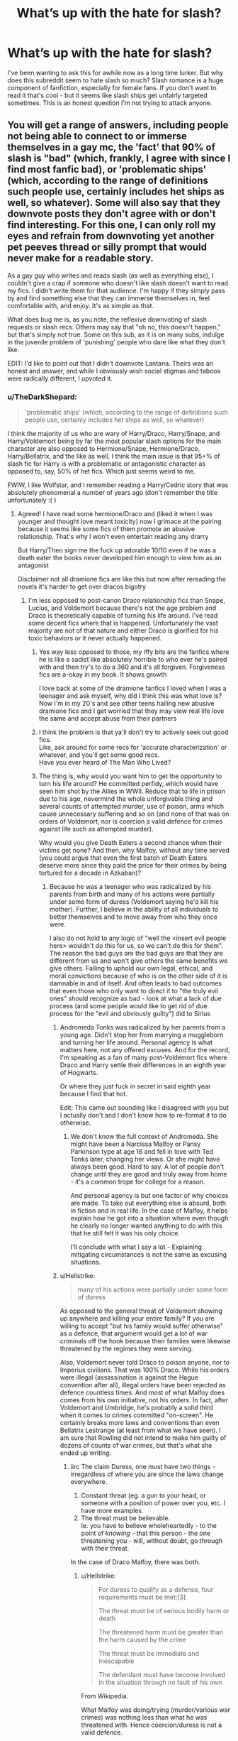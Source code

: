 #+TITLE: What’s up with the hate for slash?

* What’s up with the hate for slash?
:PROPERTIES:
:Author: destinyshining
:Score: 162
:DateUnix: 1621210007.0
:DateShort: 2021-May-17
:FlairText: Discussion
:END:
I've been wanting to ask this for awhile now as a long time lurker. But why does this subreddit seem to hate slash so much? Slash romance is a huge component of fanfiction, especially for female fans. If you don't want to read it that's cool - but it seems like slash ships get unfairly targeted sometimes. This is an honest question I'm not trying to attack anyone.


** You will get a range of answers, including people not being able to connect to or immerse themselves in a gay mc, the 'fact' that 90% of slash is "bad" (which, frankly, I agree with since I find most fanfic bad), or 'problematic ships' (which, according to the range of definitions such people use, certainly includes het ships as well, so whatever). Some will also say that they downvote posts they don't agree with or don't find interesting. For this one, I can only roll my eyes and refrain from downvoting yet another pet peeves thread or silly prompt that would never make for a readable story.

As a gay guy who writes and reads slash (as well as everything else), I couldn't give a crap if someone who doesn't like slash doesn't want to read my fics. I didn't write them for that audience. I'm happy if they simply pass by and find something else that they can immerse themselves in, feel comfortable with, and enjoy. It's as simple as that.

What does bug me is, as you note, the reflexive downvoting of slash requests or slash recs. Others may say that "oh no, this doesn't happen," but that's simply not true. Some on this sub, as it is on many subs, indulge in the juvenile problem of 'punishing' people who dare like what they don't like.

EDIT: I'd like to point out that I didn't downvote Lantana. Theirs was an honest and answer, and while I obviously wish social stigmas and taboos were radically different, I upvoted it.
:PROPERTIES:
:Author: Talosbronze
:Score: 194
:DateUnix: 1621211730.0
:DateShort: 2021-May-17
:END:

*** u/TheDarkShepard:
#+begin_quote
  'problematic ships' (which, according to the range of definitions such people use, certainly includes het ships as well, so whatever)
#+end_quote

I think the majority of us who are wary of Harry/Draco, Harry/Snape, and Harry/Voldemort being by far the most popular slash options for the main character are also opposed to Hermione/Snape, Hermione/Draco, Harry/Bellatrix, and the like as well. I think the main issue is that 95+% of slash fic for Harry is with a problematic or antagonistic character as opposed to, say, 50% of het fics. Which just seems weird to me.

FWIW, I like Wolfstar, and I remember reading a Harry/Cedric story that was absolutely phenomenal a number of years ago (don't remember the title unfortunately :( )
:PROPERTIES:
:Author: TheDarkShepard
:Score: 100
:DateUnix: 1621213361.0
:DateShort: 2021-May-17
:END:

**** Agreed! I have read some hermione/Draco and (liked it when I was younger and thought love meant toxicity) now I grimace at the pairing because it seems like some fics of them promote an abusive relationship. That's why I won't even entertain reading any drarry

But Harry/Theo sign me the fuck up adorable 10/10 even if he was a death eater the books never developed him enough to view him as an antagonist

Disclaimer not all dramione fics are like this but now after rereading the novels it's harder to get over dracos bigotry
:PROPERTIES:
:Author: annoyedby-
:Score: 30
:DateUnix: 1621216906.0
:DateShort: 2021-May-17
:END:

***** I'm less opposed to post-canon Draco relationship fics than Snape, Lucius, and Voldemort because there's not the age problem and Draco is theoretically capable of turning his life around. I've read some decent fics where that is happened. Unfortunately the vast majority are not of that nature and either Draco is glorified for his toxic behaviors or it never actually happened.
:PROPERTIES:
:Author: TheDarkShepard
:Score: 42
:DateUnix: 1621217022.0
:DateShort: 2021-May-17
:END:

****** Yes way less opposed to those, my iffy bits are the fanfics where he is like a sadist like absolutely horrible to who ever he's paired with and then try's to do a 360 and it's all forgiven. Forgiveness fics are a-okay in my book. It shows growth

I love back at some of the dramione fanfics I loved when I was a teenager and ask myself, why did I think this was what love is? Now I'm in my 20's and see other teens hailing new abusive dramione fics and I get worried that they may view real life love the same and accept abuse from their partners
:PROPERTIES:
:Author: annoyedby-
:Score: 14
:DateUnix: 1621217345.0
:DateShort: 2021-May-17
:END:


****** I think the problem is that ya'll don't try to actively seek out good fics.\\
Like, ask around for some recs for 'accurate characterization' or whatever, and you'll get some good recs.\\
Have you ever heard of The Man Who Lived?
:PROPERTIES:
:Author: cest_la_via
:Score: 11
:DateUnix: 1621274856.0
:DateShort: 2021-May-17
:END:


****** The thing is, why would you want him to get the opportunity to turn his life around? He committed perfidy, which would have seen him shot by the Allies in WWII. Reduce that to life in prison due to his age, nevermind the whole unforgivable thing and several counts of attempted murder, use of poison, arms which cause unnecessary suffering and so on (and none of that was on orders of Voldemort, nor is coercion a valid defence for crimes against life such as attempted murder).

Why would you give Death Eaters a second chance when their victims get none? And then, why Malfoy, without any time served (you could argue that even the first batch of Death Eaters deserve more since they paid the price for their crimes by being tortured for a decade in Azkaban)?
:PROPERTIES:
:Author: Hellstrike
:Score: 9
:DateUnix: 1621249230.0
:DateShort: 2021-May-17
:END:

******* Because he was a teenager who was radicalized by his parents from birth and many of his actions were partially under some form of duress (Voldemort saying he'd kill his mother). Further, I believe in the ability of all individuals to better themselves and to move away from who they once were.

I also do not hold to any logic of "well the <insert evil people here> wouldn't do this for us, so we can't do this for them". The reason the bad guys are the bad guys are that they are different from us and won't give others the same benefits we give others. Failing to uphold our own legal, ethical, and moral convictions because of who is on the other side of it is damnable in and of itself. And often leads to bad outcomes that even those who only want to direct it to "the truly evil ones" should recognize as bad - look at what a lack of due process (and some people would like to get rid of due process for the "evil and obviously guilty") did to Sirius
:PROPERTIES:
:Author: TheDarkShepard
:Score: 18
:DateUnix: 1621260870.0
:DateShort: 2021-May-17
:END:

******** Andromeda Tonks was radicalized by her parents from a young age. Didn't stop her from marrying a muggleborn and turning her life around. Personal agency is what matters here, not any offered excuses. And for the record, I'm speaking as a fan of many post-Voldemort fics where Draco and Harry settle their differences in an eighth year of Hogwarts.

Or where they just fuck in secret in said eighth year because I find that hot.

Edit: This came out sounding like I disagreed with you but I actually don't and I don't know how to re-format it to do otherwise.
:PROPERTIES:
:Author: God1643
:Score: 9
:DateUnix: 1621274766.0
:DateShort: 2021-May-17
:END:

********* We don't know the full context of Andromeda. She might have been a Narcissa Malfoy or Pansy Parkinson type at age 16 and fell in love with Ted Tonks later, changing her views. Or she might have always been good. Hard to say. A lot of people don't change until they are good and truly away from home - it's a common trope for college for a reason.

And personal agency is but one factor of why choices are made. To take out everything else is absurd, both in fiction and in real life. In the case of Malfoy, it helps explain how he got into a situation where even though he clearly no longer wanted anything to do with this that he still felt it was his only choice.

I'll conclude with what I say a lot - Explaining mitigating circumstances is not the same as excusing situations.
:PROPERTIES:
:Author: TheDarkShepard
:Score: 6
:DateUnix: 1621275181.0
:DateShort: 2021-May-17
:END:


******** u/Hellstrike:
#+begin_quote
  many of his actions were partially under some form of duress
#+end_quote

As opposed to the general threat of Voldemort showing up anywhere and killing your entire family? If you are willing to accept "but his family would suffer otherwise" as a defence, that argument would get a lot of war criminals off the hook because their families were likewise threatened by the regimes they were serving.

Also, Voldemort never told Draco to poison anyone, nor to Imperius civilians. That was 100% Draco. While his orders were illegal (assassination is against the Hague convention after all), illegal orders have been rejected as defence countless times. And most of what Malfoy does comes from his own initiative, not his orders. In fact, after Voldemort and Umbridge, he's probably a solid third when it comes to crimes committed "on-screen". He certainly breaks more laws and conventions than even Bellatrix Lestrange (at least from what we have seen). I am sure that Rowling did not intend to make him guilty of dozens of counts of war crimes, but that's what she ended up writing.
:PROPERTIES:
:Author: Hellstrike
:Score: 7
:DateUnix: 1621265384.0
:DateShort: 2021-May-17
:END:

********* iirc The claim Duress, one must have two things - irregardless of where you are since the laws change everywhere.

1. Constant threat (eg. a gun to your head, or someone with a position of power over you, etc. I have more examples.
2. The threat must be believable.\\
   Ie. you have to believe wholeheartedly - to the point of /knowing/ - that this person - the one threatening you - will, without doubt, go through with their threat.

In the case of Draco Malfoy, there was both.
:PROPERTIES:
:Author: cest_la_via
:Score: 9
:DateUnix: 1621275421.0
:DateShort: 2021-May-17
:END:

********** u/Hellstrike:
#+begin_quote
  For duress to qualify as a defense, four requirements must be met:[3]

  The threat must be of serious bodily harm or death

  The threatened harm must be greater than the harm caused by the crime

  The threat must be immediate and inescapable

  The defendant must have become involved in the situation through no fault of his own
#+end_quote

From Wikipedia.

What Malfoy was doing/trying (murder/various war crimes) was nothing less than what he was threatened with. Hence coercion/duress is not a valid defence.

Inescapable might also be argued with since he did not try to get protection from Dumbledore/the Ministry.
:PROPERTIES:
:Author: Hellstrike
:Score: 3
:DateUnix: 1621283595.0
:DateShort: 2021-May-18
:END:

*********** The threat must be of serious bodily harm or death

#+begin_quote
  Advada Kedavra and Crucio. That's death, and torture - which can literally break the mind of someone (Alice and Frank Longbottom, for example)
#+end_quote

The threatened harm must be greater than the harm caused by the crime

#+begin_quote
  Death vs Death of multiple people, torture, among other things (it's fucking Voldemort)
#+end_quote

​

#+begin_quote
  The threat must be immediate and inescapable
#+end_quote

Voldemort had access to Narcissa and had Snape (who was, at the time, believed to be one of his most devoted followers). And again, it was Voldemort. That gives us Inescapable.

#+begin_quote
#+end_quote

The defendant must have become involved in the situation through no fault of his own

He got involved in the Death Eaters and Voldemort through his family - keep in mind, he was 15 at the time so he obviously didn't call up Voldemort and all that on his own. And he didn't ask nor volunteer for the 'mission' - that was Lucius' fault.
:PROPERTIES:
:Author: cest_la_via
:Score: 2
:DateUnix: 1621284560.0
:DateShort: 2021-May-18
:END:

************ u/Hellstrike:
#+begin_quote
  Death vs Death of multiple people, torture, among other things (it's fucking Voldemort)
#+end_quote

​Death of 3 Malfoys vs the Death of Dumbledore, Katie, Ron, Harry, Slughorn (intent follows the bullet; or poison in this case) and possibly Rosmerta. It could be argued that he also tried to kill a dozen Slugclub attendants, but even without that, it is 3 lives vs 5. And, as Katie showed, torture was included in Malfoy's plot (or at least tools that caused unnecessary suffering). And he tried to Crucio Harry.
:PROPERTIES:
:Author: Hellstrike
:Score: 1
:DateUnix: 1621285784.0
:DateShort: 2021-May-18
:END:

************* u/cest_la_via:
#+begin_quote
  ​Death of 3 Malfoys vs the Death of Dumbledore, Katie, Ron, Harry, Slughorn (intent follows the bullet; or poison in this case) and possibly Rosmerta.
#+end_quote

We're not talking about them. The mission was carried out Under Duress - he was legitimately terrified for his and his parents' life - everything else was...callous as it sounds, collateral.

#+begin_quote
  It could be argued that he also tried to kill a dozen Slugclub attendants, but even without that, it is 3 lives vs 5.
#+end_quote

I...no it couldn't? I don't see how that could be argued. You could bring it up, but to get anyone to convict for that would be...surprising.

#+begin_quote
  And, as Katie showed, torture was included in Malfoy's plot (or at least tools that caused unnecessary suffering). And he tried to Crucio Harry.
#+end_quote

1. She wasn't really a part of his plot. The goal was to kill Dumbledore. She was only hurt because s/he opened the package/. That's on her. Yes, he gave her the package (sort of). But he didn't make her open the package. That was her and her curiosity.
2. Draco was having a panic attack. Harry barged in. Yelled at him ad accused him of things. They, obviously, got in a fight. Draco /attempted/ to Crucio Harry. He did not succeed. Harry used Sectumsempra against him - and we all know what happened.\\
   To successfully cast an Unforgiveable, you've got have meaning behind it. Strong intent. Harry's Godfather had just died and he didn't have the ability to make an Unforgiveable against Bellatrix. Do you really think a crying 16-year-old boy under extreme stress could've done any harm?
:PROPERTIES:
:Author: cest_la_via
:Score: 3
:DateUnix: 1621294488.0
:DateShort: 2021-May-18
:END:

************** And that attempted crucio argument doesn't really hold weighr since Harry tried to crucio Bellatrix in book 5. And then successfully cruciod one of the Carrow twins in book 7
:PROPERTIES:
:Author: kashira1786
:Score: 3
:DateUnix: 1621303620.0
:DateShort: 2021-May-18
:END:

*************** Yeah, spitting in the face of a (for Harry) useless teacher was apparently enough motivation.
:PROPERTIES:
:Author: Hellstrike
:Score: 1
:DateUnix: 1621322325.0
:DateShort: 2021-May-18
:END:


************** u/Hellstrike:
#+begin_quote
  She was only hurt because she opened the package. That's on her. Yes, he gave her the package (sort of). But he didn't make her open the package. That was her and her curiosity.
#+end_quote

He imperiused her (by proxy), a school pupil, to carry out a terrorist attack with an illegal weapon (causes unnecessary suffering). That is not only a motley collection of war crimes, you are literally victim-blaming here.

#+begin_quote
  I...no it couldn't? I don't see how that could be argued.

  She wasn't really a part of his plot. The goal was to kill Dumbledore. She was only hurt because she opened the package. That's on her.
#+end_quote

Transferred Intent. If you try to kill someone but your weapon (poison and cursed artefact here) hurts/kills someone else, it is still murder.

#+begin_quote
  Harry used Sectumsempra against him
#+end_quote

Sectumsempra was perfectly justified and given that Malfoy was a marked Death Eater, it would have been an obvious case of self-defence.

#+begin_quote
  Do you really think a crying 16-year-old boy under extreme stress could've done any harm?
#+end_quote

Irrelevant, but yes given how magic is impacted by emotions. Malfoy is shown to have no qualms about murder.
:PROPERTIES:
:Author: Hellstrike
:Score: 1
:DateUnix: 1621322021.0
:DateShort: 2021-May-18
:END:


**** You can make almost anything work (other than Voldemort and Snape romances that is). I've outlined previously how to do so for Draco and Bellatrix. For Bellatrix you can even cheapen out via time travel (would be grooming with Malfoy). The issue is that most people who are into those kinds of fics do not want them to be less problematic (or in the case of Draco, refuse to do so because it would mean admitting that it is problematic).

Because let's face it, if you diverge in year 2 and make Draco grow into a different person due to the chosen divergence, he will be almost unrecognisable from his canon terrorist self. And the people liking Malfoy do not want him to fundamentally change, they want to handwave away his war crimes and then ship Tom Felton. Likewise, Bellatrix defecting before the DoM removes a lot of conflict those fics seem to thrive on.
:PROPERTIES:
:Author: Hellstrike
:Score: 2
:DateUnix: 1621248574.0
:DateShort: 2021-May-17
:END:

***** How many drarry shippers have you talked to, actually? Because in all my years shipping it, I have never met anyone who fits what you just said.

A very small number, and none I have met, think of Draco as Tom Felton. I've actually met one in a forum who doesn't like Tom Felton at all - which I really can't understand.

Also, you do understand that there are fics that happen after the last one, right? And that redemption and change is possible for a person? Growth?\\
You do realise this, right?
:PROPERTIES:
:Author: cest_la_via
:Score: 20
:DateUnix: 1621275618.0
:DateShort: 2021-May-17
:END:

****** I suggested such plots here a few times and was told that it would be boring since making Malfoy grow up into a different person would make him unrecognisable (the whole point IMO) and therefore an unattractive read.

More to the point, I spent like half a year in the Bellamione sphere on tumblr. They had top-notch shitposting, and I had quite a few interesting conversations with bloggers. But they made it very clear that they want the relationship to be problematic, to have the issues which come from the torture scene (and killing Sirius to a lesser extent).

#+begin_quote
  And that redemption and change is possible for a person? Growth?
#+end_quote

He committed crimes, he must pay for that. Without at least a decade in prison (preferably life -> time travel), I consider his actions irredeemable. And unlike Bellatrix (after a potential defection before the DoM), he can't redeem himself on the battlefield since, well he is not up for that tbh. He proved that he can only kill when he does not have to look at his victim.
:PROPERTIES:
:Author: Hellstrike
:Score: 1
:DateUnix: 1621283851.0
:DateShort: 2021-May-18
:END:

******* The Drarry fandom is a lot bigger than most other ships. You get a huge range of views and I'm sure there are a lot who want to keep Draco problematic, but there's a good portion who want to explore what forgiveness/atonement looks like. I personally like seeing what Draco becomes when he isn't criminally evil. He can still be sour, sarcastic, mean and proud, and he has grown up with a different worldview that is mostly challenged but sometimes affirmed (like he might insist that Harry get better clothes, even if he needs to drag him to a muggle clothing store to do it).
:PROPERTIES:
:Author: CorsoTheWolf
:Score: 2
:DateUnix: 1621308219.0
:DateShort: 2021-May-18
:END:


*** u/daniboyi:
#+begin_quote
  Some on this sub, as it is on many subs, indulge in the juvenile problem of 'punishing' people who dare like what they don't like.
#+end_quote

Welcome to Reddit. The downvote/upvote buttons are NEVER used as a means to punish comments unrelated to the topic.\\
They are always used as a mere 'I disagree/agree with this comment/post'.
:PROPERTIES:
:Author: daniboyi
:Score: 22
:DateUnix: 1621213701.0
:DateShort: 2021-May-17
:END:


*** I'd like to point out, just to be the positive voice in the room, that we are improving. Slash used to be nuked into next week, now it will actually gain some traction.

I personally rarely if ever read slash, because I don't really want to read a story centering on an m/m relationship. That said, I will read 'slash' stories when it's just elements of the story, not the main plot. To each their own, and we ought not to use the downvote button as a disagree button.
:PROPERTIES:
:Author: TheAridTaung
:Score: 6
:DateUnix: 1621274419.0
:DateShort: 2021-May-17
:END:


** There is often a perception that life is a zero sum game. I think the fundamental reason people downvote the things they dislike is because they think it will increase the volume or prominence of the things they do like. They think a fandom without slash would be a fandom with double the het fics, not a fandom halved in size.

It's not particularly unique in fanfic. You see it in any hobby sub, politics etc - people seek to suppress the things they dislike.
:PROPERTIES:
:Author: Taure
:Score: 64
:DateUnix: 1621230075.0
:DateShort: 2021-May-17
:END:

*** If the fandom truly had all the fics it currently has without the slash, then I would likely have an easier time finding fics I like. This is even more true if all romance fics were removed. And I just realized that I can probably filter out genres.
:PROPERTIES:
:Author: NeutralDjinn
:Score: 3
:DateUnix: 1621265186.0
:DateShort: 2021-May-17
:END:

**** Perhaps. But I don't know about you, but even among het fics I am very picky and still have to scroll through hundreds to find a single one I'm vaguely interested in.
:PROPERTIES:
:Author: Taure
:Score: 10
:DateUnix: 1621265305.0
:DateShort: 2021-May-17
:END:

***** It's the same for me. But hundreds is actually somewhat manageable if I am in the mood. Thousands is harder to sift through. I haven't actually gone scrolling through HP fics in a while though. Everytime I setup to attempt it, I gave up right afterwards.
:PROPERTIES:
:Author: NeutralDjinn
:Score: 2
:DateUnix: 1621265786.0
:DateShort: 2021-May-17
:END:


** Eh... it's a combination of homophily, the aversion to 'the other', combined with homophobia. Also, the widespread image of the slash fans as rabid teenage fangirls (which is neither deserved nor undeserved) doesn't help either.

Oh, and there's the fact that a lot of this fandom started off in FFN, where they don't have any way to filter slash. That, combined with the fact that not all slash writers mark there fics as such means that quite a few people have annoying memories of scrolling past pages worth of slash fics to find the ones they like, or reading a fic and getting hooked in only to experience a visceral shock when they're slapped in the face with some of the more questionable (not necessarily morally questionable, just... odd) elements that can crop up in slash fics (like cross-dressing, or mpreg). So I imagine that to some particularly impatient people, it may be a learned response.
:PROPERTIES:
:Author: swampy010101
:Score: 7
:DateUnix: 1621246865.0
:DateShort: 2021-May-17
:END:


** This sub in general likes long gen fics and fantasy AUs /a lot/ more than the vast majority of people who read fanfic. I don't know whether that's because of the demographics of Reddit, changing of the guard in the fandom, or just how this community developed.

I think with that you get a certain ambivalent and, in some cases, hateful attitude toward slash (and some het pairings) that's not shared among other fanfic communities. I think the general ignorance toward slash here exacerbates the few bad apples who are actively downvoting and making stupid comments on slash posts.

Maybe some of us who don't read slash but want to make the community more inclusive can leave an upvote on a slash post if it looks like it's unfairly downvoted. I don't think there's much that can be done about these serial downvoters, but we can at least try to counteract them.
:PROPERTIES:
:Author: francoisschubert
:Score: 41
:DateUnix: 1621235064.0
:DateShort: 2021-May-17
:END:


** I personally am a drarry shipper, not gonna lie BUT under the condition that they are friends in early hogwarts years and either are friends outside or only pretend to be hostile like Survival Is A Talent where they were hostile in first year but became secret friends in second year. If they get together after 7 years of throwing insults and hexes at each other.... that's not usually my cup of tea.

Then there's snarry fics and that's just no. Forget the age gap and the fact that snape was literally there watching the boy grow, I dont care how much I like snape, there's nothing redeemable about him in regards to romance, I mean, the guy was hard-core crushing on Harry's mum and that piled together doesn't sit right with me.

Other ships in slash tend to have a less volatile duo but because of the toxicity of the other two, other slash ships and fics aren't that well recieved.

Personally, I'll read a well written slash fic with most couples, but it will depend on how the writer has set everything up. I dont know if this makes sense but...
:PROPERTIES:
:Author: Samaira_Herondale
:Score: 15
:DateUnix: 1621246933.0
:DateShort: 2021-May-17
:END:

*** Lol someone downvoted you after probably reading only the first 6 words
:PROPERTIES:
:Author: SurvivElite
:Score: 10
:DateUnix: 1621269123.0
:DateShort: 2021-May-17
:END:

**** Didn't even notice 🤣🤣🤣
:PROPERTIES:
:Author: Samaira_Herondale
:Score: 2
:DateUnix: 1621270451.0
:DateShort: 2021-May-17
:END:


*** So have you read fics like Turn or Running on Air?
:PROPERTIES:
:Author: cest_la_via
:Score: 2
:DateUnix: 1621278585.0
:DateShort: 2021-May-17
:END:

**** I haven't, but I'll give them a peak when I get a chance.
:PROPERTIES:
:Author: Samaira_Herondale
:Score: 1
:DateUnix: 1621282752.0
:DateShort: 2021-May-18
:END:

***** Running on Air is brilliant and really quite famous in the fandom. Turn is as well, although I'm personally less of a fan than others.They both happen after Hogwarts, so I was seeing if you'd enjoy them.

[[https://archiveofourown.org/works/3171550/chapters/6887378]] Running on Air also doesn't have sex in it, so that's good for those who don't fancy that sort of thing.
:PROPERTIES:
:Author: cest_la_via
:Score: 2
:DateUnix: 1621283177.0
:DateShort: 2021-May-18
:END:


*** Survival Is A Talent is such an amazing fic! Very believable Drarry, too.
:PROPERTIES:
:Author: saltyoj
:Score: 2
:DateUnix: 1621279369.0
:DateShort: 2021-May-17
:END:


** There's this concept called heteronormativity. Most people explain it as a foundation for homophobia but it also manifests in ways like this that aren't necessarily homophobic. Is it homophobic to not enjoy/read slash fics or gay literature? Of course not. (Unless it's like specifically based in homophobia--a difference of like passive dismissal/willful ignorance of this type of writing versus angry-opposition). Heteronormativy determines what's "normal," and in this case determines that slash fics are generally a "side" body of writing that's for a niche audience. This makes it so that slash fics can be judged merely on the fact that they are slash, rather than merits of "normal" fics which is judged on its tropes, writing, plot, etc.

It also allows for people to essentialize all slash fics with tidy broad-sweeping critiques like "I just don't like the pairings." Slash fics feature an enormous diversity of pairings. If someone told you "I just hate the pairings in het fics so I don't read any of them" you'd be sort of confused, no?

To be clear I'm not calling anyone homophobic (except the people who very clearly and obviously are). I'm explaining that this is a consequence of the way heterosexuality is normalized and assumed as the "default" within Anglo-American culture.
:PROPERTIES:
:Author: epchilasi
:Score: 14
:DateUnix: 1621275031.0
:DateShort: 2021-May-17
:END:

*** [removed]
:PROPERTIES:
:Score: 0
:DateUnix: 1621290359.0
:DateShort: 2021-May-18
:END:

**** Thanks for demonstrating my exact point! ;) Anthropology and social history very clearly articulate the reality of this topic and anyone who wants to learn can DM me.
:PROPERTIES:
:Author: epchilasi
:Score: 2
:DateUnix: 1621295859.0
:DateShort: 2021-May-18
:END:


** I'm just personally not into it, but I don't have anything against it either. Obviously a lot of people out there do enjoy it and I'm glad it exists for them. Not everyone is going to like the same stuff and it's good that there's a lot of variety so every fan can find what they want to read.
:PROPERTIES:
:Author: ankhes
:Score: 13
:DateUnix: 1621227253.0
:DateShort: 2021-May-17
:END:


** Personally I don't like slash because I'm a straight man, I see no appeal in reading it. That said I don't downvote slash requests or hate on slash as a whole, I just simply ignore them. Also I find a lot of the Harry Potter slash fics problematic because of age, HP/SS really gets to me for that reason, and Voldemort/Harry but I have other issues with that. This being said I also dislike these ships when gender bent straight, or with Hermoine swapped in with Harry. Ships such as Wolfstar, Harry/Ron and such are cool with me though and I will read fics with them in the background! I hope this gives you another perspective or makes some sense.
:PROPERTIES:
:Author: weird60
:Score: 26
:DateUnix: 1621217044.0
:DateShort: 2021-May-17
:END:

*** I have the weirdest problem with Voldemort/Harry - the one point, the ONE point, I always get hung up on is the problem of "Uh you killed my parents" and the authors who decide the fix for this is to have Harry be like "But actually, thinking about it, my parents brought their deaths on themselves by joining a war (?!?!) so I don't give a shit that they were killed. I am above such petty emotions." No it's not cool and mature to be 'over' your parents' violent deaths. It's frankly unnerving and unsettling.

I mean the pairing is weird and problematic in a whole host of other different ways but that one point seems to be the thing that always gets me.

Harry/Snape I also dislike, but I dislike it the same amount as I do Snape/Hermione. It's Snape and the age gap and my general distaste towards teacher/student fics, not that it's slash.
:PROPERTIES:
:Author: cinderaced
:Score: 33
:DateUnix: 1621223309.0
:DateShort: 2021-May-17
:END:

**** As an avid reader of Tomarry, I 100% agree! It's comically unrealistic to me when authors make Harry somehow hate or disregard his parents, saying that "they should have known better than joining a war when they were about to have a baby" or some shit like that. It's pretty lazy writing imo.
:PROPERTIES:
:Author: peg-all-men
:Score: 8
:DateUnix: 1621280314.0
:DateShort: 2021-May-18
:END:


**** lol i've seen that with Voldemort/Harry, and it's so jarring?? just 'they joined a war = their fault they're dead'??? it's so ooc that it's funny
:PROPERTIES:
:Author: glowcloudlee
:Score: 7
:DateUnix: 1621239395.0
:DateShort: 2021-May-17
:END:


**** Why would it be not normal to be more mature about the death of the parents ? Generally those fics tend to blame Tom insanity on the Horcruxes. And from immemorial times those non compos mentis are not guilty of the acts they have done.
:PROPERTIES:
:Author: sebo1715
:Score: -6
:DateUnix: 1621238730.0
:DateShort: 2021-May-17
:END:


** It doesn't appeal to me, I've read a few slash fics between multiple fandoms and they were great and we'll written but a lot of fics come across as just complete smut fics(as do a lot of het fics) or they feature ships I don't want to see or read.

I.E. Harry/Snape or Draco/Harry

Now if you hit with some pairing I've never seen before or Harry x some oc or some character from the books that is irrelevant then maybe I'll entertain the slash idea.

Also, I don't like some pairings in general sorry Dramione shippers.
:PROPERTIES:
:Author: Tanktrilly03
:Score: 20
:DateUnix: 1621221634.0
:DateShort: 2021-May-17
:END:

*** does that mean you downvote anything that mentions slash? Because if you don't then the post isn't about you. Most people who just don't feel like reading slash are content to go on their merry way and just not read it, but there are a whole lot of people who go out of their way to make environments uncomfortable for peeps who even /mention/ slash pairings or fiction
:PROPERTIES:
:Author: karigan_g
:Score: 39
:DateUnix: 1621224503.0
:DateShort: 2021-May-17
:END:

**** No, I don't downvote or dislike anything that has or mentions slash, I just avoid it.
:PROPERTIES:
:Author: Tanktrilly03
:Score: 7
:DateUnix: 1621262377.0
:DateShort: 2021-May-17
:END:

***** have my upvote for being reasonable, ha ha
:PROPERTIES:
:Author: karigan_g
:Score: 9
:DateUnix: 1621263835.0
:DateShort: 2021-May-17
:END:

****** Thanks, I hope you have a good day.
:PROPERTIES:
:Author: Tanktrilly03
:Score: 2
:DateUnix: 1621269533.0
:DateShort: 2021-May-17
:END:


** People stating that they don't want to read stories where Harry is paired with Draco, Severus, Tom or another Death Eater... okay? There are plenty of stories where Harry isn't paired with one of them. They're not that hard to find either, just search Google, you can find a ton. Or make a post on this subreddit asking for slash, just not with Harry/Death Eater, etc.

I've found a ton where Harry isn't with someone super older than him, and where he isn't with a Death Eater.

It's not that difficult if you're really curious. Some people make it out to be super difficult to find them, though... which just makes me think that they don't actually want to give the slash stories a try at all.
:PROPERTIES:
:Author: NotSoSnarky
:Score: 32
:DateUnix: 1621217434.0
:DateShort: 2021-May-17
:END:


** I keep seeing the same comments about the characters of Draco, Tom Riddle, even Snape regarding their repugnant identity, behavior, and values. And that's all true that they're basically bigots (or were, in the case of snape), but the concerns about mild pedophilia and general antagonism of the ships along with the bad things they've done being "forgiven," feels like an exaggeration for me. The good drarry, dramione fic addresses those concerns. Tomarry, Harrymort, and even some Snarry can be specifically about the unfair and cruel dynamics at play. Where you find dark fic, you often find people who have had trauma, and are writing out their catharsis. There will always be fic that doesn't address critical issues between m/m pairings, just as there's always fic that's written by primarily guys that seems to apply hermione, daphne, luna, or any of the women as being solely for Harry's betterment and his purpose in life and not a fleshed out character of their own. Further, when it comes to consumption of fic, you're responsible for bringing your own moral framework when you choose to read a fic with problematic pairings. No one is responsible for what you read except for you, if you are an adult. And if you're not an adult, please speak to a parent and avoid reading things that are not appropriate for your age. Even more so from here, what we want to read in fic is not necessarily a reflection of what we want in real life, so being the thought police about abusive dynamics is basically freaking out about people not being able to tell the difference between real and fantasy, and frankly that's kind of insulting towards people. I'm not sure if anyone else has mentioned this, but this subreddit is full of dudes. And yeah, I think a lot of guys are the ones downvoting m/m. Because it's definitely not like this on female dominated spaces on discord, facebook, tumblr. Everyone keeps going on about /their/ circumstances justifying why they like a, b, and c, m/m pairings when it's entirely unnecessary to justify yourself. And to turn it around and complain about "most" women "weirdly" fetishizing m/m is in itself misogynistic. I think ultimately m/m is a consequence of media being male dominated. When most of the central cast is male, you get m/m pairings. I truly think there's a bit of a difference between knowing what you're doing with m/m and doing it because you reflexively want one male character to be more helpless/disenfranchised/"female". For instance, I've written a/b/o "m/m" that is designed to make clear that there's similar dynamics to being a woman when you are a male Omega and the societal impact of that. Is that fetishizing men? Maybe, maybe not. I come at it from an angle where you can explore these gender dynamics where women are often and genuinely suffering with real life discrimination, feel safer getting into these topics with m/m ships, and in turn some people look at that and think "feminizing men is happening," when that's not necessarily true.
:PROPERTIES:
:Author: throwthisaway11112
:Score: 9
:DateUnix: 1621292269.0
:DateShort: 2021-May-18
:END:

*** For me I just don't want to read m/m relationships or f/f relationships. I could see a story that looks interesting, but I drop it after seeing its slash. I don't downvote slash fics though.
:PROPERTIES:
:Author: OperationOpposite989
:Score: 1
:DateUnix: 1621295325.0
:DateShort: 2021-May-18
:END:


*** I agree with everything you said, there's really no need to justify or police anyone reading choices.

I do believe they find it very difficult to think about the possibility that the content that people chose to read/write does not necessarily reflect said people morality. For some of us Fiction is about exploring something different than what you know.
:PROPERTIES:
:Author: Love_LiesBleeding
:Score: 1
:DateUnix: 1621296549.0
:DateShort: 2021-May-18
:END:

**** I also keep hearing "most slash is bad" and I just have to plain disagree. Since it is (in my experience) most often written by women, it is likely most interesting TO women. So if men are complaining they don't like it, that's totally fine, but that does not necessarily make it badly written. There's tons of excellent drarry fics out there, but they don't always have content that everyone likes. I for instance, hate dude-fic, particularly harem-harry and DLP, which is like, most of this subreddit it feels like. But I don't think the content is necessarily bad. I just don't like it. And there's a big difference there.
:PROPERTIES:
:Author: throwthisaway11112
:Score: 8
:DateUnix: 1621299584.0
:DateShort: 2021-May-18
:END:

***** Yes, I don't go looking for harem-harry either because I have no interest in those fics, they sound silly, but if someone that knew my tastes recommended one I wouldn't say no. The quality of the writing doesn't depend on things like pairings.
:PROPERTIES:
:Author: Love_LiesBleeding
:Score: 3
:DateUnix: 1621303428.0
:DateShort: 2021-May-18
:END:


** nothing against it personally, I just don't find the most popular slash-pairs believable.

the most commons ones, like Draco/harry, is just not something I see as a good pair. Either they have the same hostile history and it is a borderline toxic relationship, or you rewrite Draco's entire character from the ground up, and at that point it is not really 'Draco' anymore.\\
Other ships I often see, like Snape/Harry or Tom/harry, just gives me a bad vibe of pedophilia and I just can't accept that.

Ironically enough, the slash-ship that would make the most sense for Harry, which would be Ron/harry, is pretty barebone and often ignored in favor of that 'bad-boy/good guy' trope.
:PROPERTIES:
:Author: daniboyi
:Score: 36
:DateUnix: 1621213569.0
:DateShort: 2021-May-17
:END:

*** I get it, but it's not like we seriously think canon would ever have Harry end up with Draco or Snape. Fanfiction is the outlet for people to explore what they find interesting romantically. And Ron/Harry is alright but it can be boring, or they don't really find Ron interesting or attractive. Why do the people on this subreddit ship Harry more with Daphne than say... Hermione? I think it's because they think Haphne would be the more attractive ship. The same goes for why some fans would prefer to see Harry end up with Draco.

And I just wanted to say that most Tomarry shippers aren't thinking of old, snake-faced Voldemort. They usually have young Tom Riddle in mind. Do hetero guys not understand why we might find Tom Riddle hotter than Ron?

(This isn't an attack on you btw, I'm seriously asking)
:PROPERTIES:
:Author: destinyshining
:Score: 33
:DateUnix: 1621215443.0
:DateShort: 2021-May-17
:END:

**** Not trying to be rude but the reason that Haphne is more popular is that Daphne is basically a Canon OC, so they can make her however they want without having to use an OC which many readers dislike.
:PROPERTIES:
:Author: SurvivElite
:Score: 8
:DateUnix: 1621268111.0
:DateShort: 2021-May-17
:END:


**** u/Routine_Lead_5140:
#+begin_quote
  Why do the people on this subreddit ship Harry more with Daphne than say... Hermione?
#+end_quote

They don't? Harry x Hermione is vastly more popular. And for the sake of argument, Daphne Greengrass is an empty parchment for writers to build on. The equivalent of Harry x Daphne in slash is something like Harry x Theodore Nott, who is another Slytherin character mentioned by name who has no impact in the story at all.

I think for the people who like the best friends become lovers trope, Harry x Ron is a very good ship to explore.

Also, I get the idea of just using someone's face and ignoring their personality for a fanfic, this is why I don't mind OOC Draco with Harry or Hermione, for example. You can create a "different person" for that face as long as it's well done. But having a better personality doesn't change the fact that the relationship is between an adult and a teen (Snape x Harry / Hermione, Snape x Draco, Tom x Harry, Bellatrix x Harry, etc.) and for me that's a no no. To each their own, I suppose, but pedo is not my thing.
:PROPERTIES:
:Author: Routine_Lead_5140
:Score: 13
:DateUnix: 1621256934.0
:DateShort: 2021-May-17
:END:


**** gotta be honest... it REALLY makes it sound like you are basically saying 'majority of slash is literally all about how hot they are. Their character, personality, and actual care for each other are secondary-concerns'\\
Which would be a good reason why I don't read slash as well. When I read about people in a relationship, I do it for the characters, not just so two hot people can bump hips endlessly.\\
a LARGE majority of it is literally Harry/person who constantly tried/has hurt him, mocked him, bullied him, or directly tried to have him killed. Being hot is not gonna change that.\\
Or in Snape's case, a person that literally lusted for Harry's mother, which creates a whole other VERY creepy scenario.\\
In my mind it just seems so twisted.

#+begin_quote
  Why do the people on this subreddit ship Harry more with Daphne than say... Hermione?
#+end_quote

honestly, this is one point where this subreddit is actually not like the rest of the fanfic community. If one goes to a03 or ffn and search for Harry/hermione and Harry/daphne, Harmony gets FAR larger numbers.
:PROPERTIES:
:Author: daniboyi
:Score: 20
:DateUnix: 1621234964.0
:DateShort: 2021-May-17
:END:


**** Not really, he was a sociopath when he was a kid, I wouldn't trust the little bastard ever. Daphne has no personality, she can be anything you want, I don't like the pairing myself. If you don't like Ron, what about Bill? Swap Ron and Bill's age, or any of the Weasley boys. Harry and the twins are the golden trio and Harry is dating both, I'd read that.
:PROPERTIES:
:Author: Demandred3000
:Score: 11
:DateUnix: 1621221738.0
:DateShort: 2021-May-17
:END:

***** A lot of fan fic purposefully takes two people who hate one another and say ‘now kiss'.

part of the fun is in figuring out what would have to happen for the two or more disparate characters to fall for one another. So while there are a tonne of really problematic fics there are a lot of solid once that change h the Ong's around until it works, like how au do you have to get until this will not be the worst idea ever (or how much fun can the worst idea ever be lmao)
:PROPERTIES:
:Author: karigan_g
:Score: 16
:DateUnix: 1621224903.0
:DateShort: 2021-May-17
:END:

****** Yeah I can see that for Harry and Draco, it wouldn't last imo.

You'd need to change the plot so much for Harry/Voldemort the characters would barely have anything in common with the originals, after that I don't see the point in continuing. If you want to do it that fine, but then, we will probably end up back here asking why people are downvoting your slash fic.
:PROPERTIES:
:Author: Demandred3000
:Score: 4
:DateUnix: 1621228618.0
:DateShort: 2021-May-17
:END:

******* That's why it's called an au
:PROPERTIES:
:Author: karigan_g
:Score: 15
:DateUnix: 1621229848.0
:DateShort: 2021-May-17
:END:

******** You have AU then you have characters that are so OOC they are just OC's with canon names.
:PROPERTIES:
:Author: Demandred3000
:Score: 5
:DateUnix: 1621230221.0
:DateShort: 2021-May-17
:END:

********* You're literally just arguing for the sake of it to make noise. If you don't like slash don't read slash
:PROPERTIES:
:Author: karigan_g
:Score: 14
:DateUnix: 1621232128.0
:DateShort: 2021-May-17
:END:

********** I like slash, not bad slash.
:PROPERTIES:
:Author: Demandred3000
:Score: 3
:DateUnix: 1621233633.0
:DateShort: 2021-May-17
:END:

*********** Yeah, but for some reason, your comments seem like you're putting all slash in the same basket?
:PROPERTIES:
:Author: cest_la_via
:Score: 6
:DateUnix: 1621276446.0
:DateShort: 2021-May-17
:END:


*********** oh heeey me too lol
:PROPERTIES:
:Author: karigan_g
:Score: 0
:DateUnix: 1621240532.0
:DateShort: 2021-May-17
:END:


**** Lol of course Tom Riddle is more attractive than Ron. But why would I not downvote a relationship between a violent psychopath who started torturing children before the age of 11 and committed his first murder at the age of 15 and a kind hearted, empathetic, decent person? You say it's an outlet for people to explore what they find interesting romantically, I say it's a bit disturbing that people just seem to try and gloss over all of that for the sake of writing slash between two pretty, pale, dark-haired boys. Writing a pairing that disregards the story and who the characters actually are as people just for the sake of “but they look so /attractive/ together” is something I think makes fanfiction as a whole, worse. People ship Hermione and Harry more than just about any other het pairing in all of fanfiction across any fandom. People ship Harry and Daphne because she's a named Slytherin with an interesting name, isn't connected to Voldemort, and isn't described as pug nosed or troll like. You want to ship Harry with a male Slytherin his age? Ship him with Blaise, nobody hates him like they do Draco.
:PROPERTIES:
:Author: Just__A__Commenter
:Score: 8
:DateUnix: 1621239264.0
:DateShort: 2021-May-17
:END:

***** But characters like Tom Riddle are more interesting to explore than Blaise. Blaise doesn't really have much to go on as a character. He's like Draco: a spoiled rich kid. Tom Riddle is charismatic and charming, and seeing him interact and butt heads with Harry is way more interesting. But I can understand why some people might dislike the ship. Tom is the past Voldemort, there's no getting around that.
:PROPERTIES:
:Author: destinyshining
:Score: 8
:DateUnix: 1621270155.0
:DateShort: 2021-May-17
:END:

****** Tom is charismatic and charming. It's also a /lie/. You can explore Tom all you want, but you can't judge people for disliking reading about him romantically when a huge portion of his character and the story is how he is incapable of feeling love, empathy, or remorse. On the Draco-Blaise side, you're the one arguing for Drarry. If the characters are so similar, why not appeal to the audience by using the character that doesn't have 7 books of negative scenes showing exactly why it would be an awful idea for them to be in a relationship? Blaise is spoiled, yeah, but he's in like 2 scenes. We don't know who he is the way we do Draco, so writing him into a relationship with Harry would have way less detractors.
:PROPERTIES:
:Author: Just__A__Commenter
:Score: 5
:DateUnix: 1621297790.0
:DateShort: 2021-May-18
:END:


***** 1. I don't like Tomarry/Harrymort
2. Harry is a dick. He ain't perfect. I hope you at least admit that.
3. Just because you don't like Draco, for some warped reason imo, doesn't mean you can tell people to ship Harry with someone like Blaise. I can't see Blaise and Harry happening. I can see Draco and Harry together.
:PROPERTIES:
:Author: cest_la_via
:Score: 0
:DateUnix: 1621276264.0
:DateShort: 2021-May-17
:END:

****** Harry /is/ a dick? Harry is an abused, traumatized, teenager. Of course, Harry can /act like/ a dick sometimes, literally everyone can, that doesn't make him a dick, it makes him a person. After watching a friend die and being tortured while having his torturer influence his emotions he gets snappy sometimes and has a habit of wallowing. But for all of that he is a genuinely good person.

Also, warped reason? He called people slurs, wished people dead, and joined a terrorist group. He made fun of people for being poor, orphans, and pretty much anything he could think of. Draco's a spoiled bully. There's plenty of reasons not to like him lmao.

This whole discussion is about why people dislike slash on the sub. When a major problem a lot of people have is the pairings, one of the disliked ones being Drarry. My point was if you want less people to dislike slash, don't make 90% of slash fics about characters that most of the potential audience have plenty of reasons to dislike.
:PROPERTIES:
:Author: Just__A__Commenter
:Score: 2
:DateUnix: 1621297245.0
:DateShort: 2021-May-18
:END:


*** u/cest_la_via:
#+begin_quote
  Either they have the same hostile history and it is a borderline toxic relationship, or you rewrite Draco's entire character from the ground up, and at that point it is not really 'Draco' anymore.
#+end_quote

I have over 200 fics bookmarked - just a percentage of what I have actually read - and have not read a fic with either of those.\\
Of course, in every fic the character's personalities are switched - using this as an excuse if pathetic because, unless you read an extremely small amount of fics or have a warped view on what is actually OOC, you have read (and honestly probably liked) fics where they don't have canon personalities.
:PROPERTIES:
:Author: cest_la_via
:Score: 3
:DateUnix: 1621275995.0
:DateShort: 2021-May-17
:END:

**** so somehow you have found a fanfic where Draco

A) still hates muggleborns with a passion and finds them disgusting.\\
and\\
b) is somehow in a relationship with Harry.
:PROPERTIES:
:Author: daniboyi
:Score: 4
:DateUnix: 1621277754.0
:DateShort: 2021-May-17
:END:

***** Ah, so that's how you define his 'entire character'.\\
Really? So childish.

Yes, there are fics where he starts out like that and grows. Redemption arc.\\
There's this fic The Man Who Lived. It does it very well.

If you give me a bit, I could probably find one.\\
(There's a good one by lomonaaeren I think)
:PROPERTIES:
:Author: cest_la_via
:Score: 2
:DateUnix: 1621280621.0
:DateShort: 2021-May-18
:END:

****** u/Bleepbloopbotz2:
#+begin_quote
  Ah, so that's how you define his 'entire character
#+end_quote

[[https://thumbs.gfycat.com/LongTalkativeBluebreastedkookaburra-size_restricted.gif]]
:PROPERTIES:
:Author: Bleepbloopbotz2
:Score: 2
:DateUnix: 1621280739.0
:DateShort: 2021-May-18
:END:


** I don't read much slash (most of it feels like bad fetish porn for straight girls), but yeah this sub does over hate on it sometimes. Often slash recs/prompts etc. will get downvoted for no reason
:PROPERTIES:
:Author: The_BadJuju
:Score: 30
:DateUnix: 1621223658.0
:DateShort: 2021-May-17
:END:

*** You're treating fanfic as purely porn when you can, in fact, go to ao3 and search for fics rated G or T. Even M.\\
signed,\\
a gay person
:PROPERTIES:
:Author: cest_la_via
:Score: 19
:DateUnix: 1621278381.0
:DateShort: 2021-May-17
:END:


*** Now that's an argument I wish came up way more. The weird straight women who only read and write slash because they're fetishising gay men or so lesphobic that they don't want pussy in their porn is a very serious issue. Thankfully I rarely come across it anymore so either it's not as prominent and issue or my preferences mean I accidentally miss it most of the time
:PROPERTIES:
:Author: karigan_g
:Score: 3
:DateUnix: 1621224679.0
:DateShort: 2021-May-17
:END:

**** I wanted to comment on this because I hear people bash straight women often with this reason, but there is a solid reason I often see overlooked. I began to struggle reading hetero pairings because of the sexist ideas often pushed through the story and the uncomfortable power imbalances within the pairings. I was uncomfortable reading lesbian pairings because female characters are so easy to relate with and it distracts me from enjoying the story because it becomes an uncomfortable psychoanalysis of myself. Male characters make it easy to just sit back and enjoy the romance.
:PROPERTIES:
:Author: disneysslythprincess
:Score: 54
:DateUnix: 1621225602.0
:DateShort: 2021-May-17
:END:

***** u/corro3:
#+begin_quote
  easy to relate with and it distracts me from enjoying the story because it becomes an uncomfortable psychoanalysis of myself. Male characters make it easy to just sit back and enjoy the romance.
#+end_quote

you managed to say something ive never been able to put in words ive got so much baggage reading f/f or f/m often winds more stressful than relaxing even if ive found one where the pairing isnt imbalanced/toxic
:PROPERTIES:
:Author: corro3
:Score: 5
:DateUnix: 1621298380.0
:DateShort: 2021-May-18
:END:


***** Disclaimer: I mostly engaged in fannish discourse back in 2004-2008, my thoughts probably give more insight into fannish history - which informs current trends - than current trends themselves.

Lesbian pairings can still contain those sexist ideas. I think a lot of us got into mslash because we're used to the female characters being written in irritating ways, and getting rid of the men and het romance doesn't fix that, but only using male characters and treating them in a genderblind/non-binary way /does/.

I'm reminded of how the MLP fandom wasn't happy about a PoC analogue being introduced in the form of a zebra (most of the other characters being ponies) because previously, fans assumed that any of the characters, if they were human, could be PoC.
:PROPERTIES:
:Author: TJ_Rowe
:Score: 14
:DateUnix: 1621234953.0
:DateShort: 2021-May-17
:END:

****** So I play dragon age, and in Dragon Age 2 you can be either Garrett or Marian Hawke, they're the same character just male/female version of the character, so off I went to find fanfic

95% of the femslash had Marian or the other woman be abusive, or there was slutshaming, or both, and eventually I just gave up and only read fics with m!Hawke, because I was more likely to find decent fic that wasn't awful.
:PROPERTIES:
:Author: snidget351
:Score: 9
:DateUnix: 1621237877.0
:DateShort: 2021-May-17
:END:

******* My two fanfic favorites are Dragon Age and Harry Potter. A lot of Dragon Ave fanfic seems to fall back on the idea that it's medieval so women are chattel, need protection, have a weird obsession with virginity, shouldn't be sexual, etc. Despite that in canon women can and do kick ass and do what they want. Anyone want to tell Cassandra, Morrigan, Leliana, Cauthrien, or Vivienne that they're not as good as male fighters cuz they're women?

In retrospect, kind of a different point to yours about femslash, but overall it says a lot about how fanfic writers treat women in fic.
:PROPERTIES:
:Author: Antosha_Chekhonte
:Score: 4
:DateUnix: 1621255391.0
:DateShort: 2021-May-17
:END:


***** Oh sorry nah I don't think all straight women who read slash are fetishising them at all. But there are a lot of ones who very much are. We all read and write fic for different reasons and it's honestly going to be different for a lot of people, but responding to people who don't want to be fetishised by saying ‘but I'm innocent and a victim' sucks bruh

Like the very sexist imbalance you're talking about is still found in a staggering amount of slash. Just because the heterosexual male gaze is taken from a story doesn't immediately make it not sexist. And the level of purposefully using struggles like internalised homophobia to create angst porn for gay characters is super prevalent and fucked up

There's no reason that someone who isn't gay can't revel in gay awesomeness, and using characters who aren't like you to discuss stuff in your stories or fulfil fantasies is awesome and healthy, but we're allowed to talk about problematic behaviour of privileged individuals. You suffer from sexism and misogyny hurts literally everyone but of you're turning around and oppressing others to make yourself feel better that's shitty behaviour

and honestly whenever anyone comes up with that last argument I find it really interesting that you're so content with the media's habit of making men represent all of us that you'd use that as a fallback. Like we all have issues and reading fic isn't something that necessarily needs to be dealing with things, or doing everything right; but I'd ask you why you are more relaxed reading male characters than female characters written by women. Esp in a genre of story making that was founded by women. HP has a surprising amount of male authors and a lot of them are creepy af, so it's cool not to want to be reading that particular voice; but fandom and fanfiction were founded by women, and so I think maybe take a look at what you're saying, and think about where all of that is coming from.

In short, writing and reading gay stories is awesome, no matter if your preference is because of comfort or trauma or experiences with a lot of fiction. We /want/ more quality gay stories; but writing stories about gay men or any other oppressed population being raped, gang raped, or beaten just so that another character will have feelings, or fetishised for the gaze of heterosexual women is shitty, and that happens a lot in slash. Like /a lot/ and it's perfectly ok for us to criticise that and not singling you out as a poor unfortunate straight woman
:PROPERTIES:
:Author: karigan_g
:Score: 17
:DateUnix: 1621227758.0
:DateShort: 2021-May-17
:END:

****** Can this also include women who clearly want one of the men to stand in as a woman?
:PROPERTIES:
:Author: snidget351
:Score: 3
:DateUnix: 1621237480.0
:DateShort: 2021-May-17
:END:

******* I don't know what you mean
:PROPERTIES:
:Author: karigan_g
:Score: 1
:DateUnix: 1621240086.0
:DateShort: 2021-May-17
:END:

******** Like person A gets crush on person B who is so dainty and delicate and bats their long eyelashes and is basically the lead in a romance novel, and oh woops turns out mpreg is a thing so this guy is going to get pregnant

Idk, it's not just that they're writing one of the guys as effeminate, sometimes it just feels the author is like "Which one of these gay men is 'The Woman?'" if that makes sense?

Though I haven't seen as much of this lately, so maybe it's not as much a thing anymore, though I have also gone out of my way to exclude mpreg fics from my life so could be that they're also getting removed with those
:PROPERTIES:
:Author: snidget351
:Score: 10
:DateUnix: 1621240818.0
:DateShort: 2021-May-17
:END:

********* Yeah I think that's super gross. Gay men are men, even if they revel in feminine things sometimes, or aren't afraid to be affectionate and whatever they're not women. And like the implication that woman is a role, like, nah. Women are all kinds of people and so are men. There's no reason to make a gay character have curvy hips and long hair and delicate features just because they bottom; that's so twisted

I think mpreg itself isn't problematic as a concept, but it so often is done in a super weird and gross way and sometimes it's straight up fetish porn and/or body horror.

Who knows, maybe some guys want to get pregnant. I know some trans men do, so it's not outside the realm of possibility that a guy would want to have a kid without a surrogate, and magic makes thing possible, but it's so often not written from that POV, and I don't blame you for just filtering it out
:PROPERTIES:
:Author: karigan_g
:Score: 7
:DateUnix: 1621244031.0
:DateShort: 2021-May-17
:END:


** I don't get it either. I mean, I don't like slash, but I don't go out of my way to downvote posts about it, or bash the stories. Why shouldn't people be allowed to talk about slash, like anything else? A lot of people obviously like it, and there's nothing wrong with that. People do, after all, have different tastes.

Downvoting posts about slash, just because you don't like slash stories is stupid and juvenile. And don't even get me started on the idiots who have something against gay people in general...
:PROPERTIES:
:Author: IceReddit87
:Score: 23
:DateUnix: 1621211158.0
:DateShort: 2021-May-17
:END:


** I have no issues with slash, but it's not my thing, you want to read? No problem. I have issues with stuff like Snape/Harry, Voldemort/Harry or any other Adult/Harry relationship. That's pedophilia my dudes, that's yucky
:PROPERTIES:
:Author: MasterKarambe
:Score: 3
:DateUnix: 1621243059.0
:DateShort: 2021-May-17
:END:


** I personally don't like slash because half the time the pairings are Harry/draco(half the time with draco having no redemption arc or anything for how he acts. I understand he would be a child spouting his parents views but still, there needs to be some kind of arc showing him changing.

Harry/snape I dislike because that is Harry with one of his teachers who happens to be a former death eater that obviously hates Harry's father and transfers that blame to Harry.

Harry/LV, Lucius Malloy, other death eaters for obvious reasons.

Also i don't like fics where it feels like the romance is half the story.
:PROPERTIES:
:Author: Garanar
:Score: 3
:DateUnix: 1621295663.0
:DateShort: 2021-May-18
:END:


** A lot of slash is just problematic as fuck. If you ship Harry/Cedric or wolfstar cool but problematic slash is just as bad as problematic straight ships.

They also don't appeal to me cuz I don't like them. Like the most popular ship is Harry/draco and I hate it for the same reasons I hate draco/Hermione.

That being said I don't downvote stuff cuz like someone else might like it and it isn't my job to be the taste police.
:PROPERTIES:
:Author: GravityMyGuy
:Score: 13
:DateUnix: 1621221438.0
:DateShort: 2021-May-17
:END:


** Personally I think this is one of the worst fandoms for quality slash, since the basic premise of the popular slash ships other than Wolfstar require a justification for longer fics or we're already starting off with bad writing. For oneshots and snips and stuff I'd say there's not really a need for justification most of the time since they play out like snapshots of their life, but I don't like Draco, Snape, or Voldemort much so I have very little incentive to start such short fics. I only bother if the fic will convince me to care about that version of them. I do read a bit of Wolfstar, because I think it's a great pairing, even if I'm not super interested in it over other slash pairings like Harry/Neville or Harry/Ron which are super rare. So yeah, I'd say I don't hate slash, but I despise certain pairings, and those pairings make up most of the slash in this fandom, so I despise most slash fic in this fandom.
:PROPERTIES:
:Author: SnowingSilently
:Score: 7
:DateUnix: 1621235463.0
:DateShort: 2021-May-17
:END:


** I don't hate slash. I just hate Drarry/Snarry/Tomarry because I really need to suspend my disbelief to imagine those ships would work, especially with Tomarry because someone would so easily jump in the arms of their parents' killer. With that being said, I also do not go out of my way to look for slash and romance in general... if the relationships are heterosexual though, you just have to deal with a lock of paragraphs of lovey-dovey bullshit, but slash fics (at least those I've read) suffer from the same issues as early gay portrayals in the media, namely that the characters' existence is defined by being gay rather than it just being a sexual preference.
:PROPERTIES:
:Author: I_love_DPs
:Score: 9
:DateUnix: 1621222488.0
:DateShort: 2021-May-17
:END:


** TLDR at bottom.

If you want an indepth theory, there are some major studies published about the raise of hateful rhetoric and the lack of hiding of unaccepted social response due to the internet. Modern social theorists argue that the internet has allowed a light to be shown on the fact that tons of people have heavy biases, largely with the shield of anonymity.

Some biases arent bad per say: desiring to not be uncomfortable is a bias. You will subconsciously lean away from something that makes you uncomfortable, and that is natural. For most, that is enough. However, for some, and there are a fair number, whos response to seeing or feeling a negative reaction is to lash out. This is further supported by the aforementioned anonymity shield. For a large majority, its unconscious, and it doesnt "hurt" per say so no thought is placed on it further. The majority of down votes for something likely falls here. They mentally justify their actions as "its a downvote, who cares. I dont wanna see that shit anyway." Or "Im not the only one that felt that way... So it cant be wrong." So they react,and try to keep their " perfect personalized world" in line.

Then... There are the extreme minorities who spew their hateful rhetorics. These people are the ones who use the shield to spew what they truly felt, with hate speech and views that are clearly ignorant of reality.

TLDR: most people who "hate slash" likely dont hate it. They dislike it, dont want to see it, and down vote it thinking that only their opinion matters.
:PROPERTIES:
:Author: Zerokun11
:Score: 8
:DateUnix: 1621226668.0
:DateShort: 2021-May-17
:END:


** I don't hate slash. If I find a fanfiction with a slash pairing that I think would work, I'd give it a read. I'd rather not read slash smut, as I am a straight man and I'd rather not read that, but two guys being romantic with each other and all that cutesy shit? Sure, go ahead.

What I don't like are really troublesome pairings. Like Harry/Snape (Pedo Vibes are strong with this one), Harry/Draco (Draco wished death on Harry and his friends, and even tried to kill Harry at one point. Super strong foundation for a relationship there my dudes) and Harry/Voldemort (A neat combination of the last two pairings).

And anyway, even if I don't like these pairings, I'm not going to abuse and downvote people who do write them or ask for them. It's their business. I'm just going to avoid those pairings like the plague.

There are so many people you can pair Harry with if you want a slash fic where the relationship isn't built on a foundation of hate and murder attempts. Harry/Neville would be a good one. Harry and Neville could help build each others confidence up, and help cover each others weaknesses.

Harry/Colin could work, ignoring the slight age gap, the broody Harry and excitable Colin would guarantee some great moments.

To clarify once again: I do not hate slash pairings. I hate toxic pairings.
:PROPERTIES:
:Author: A_Pringles_Can95
:Score: 7
:DateUnix: 1621238792.0
:DateShort: 2021-May-17
:END:


** Some people get so used to seeing their sexuality or gender represented as the norm in media that they have a knee jerk response of wrongness when they read something from a different POV

Others have a habit of immersing themselves into a story to the extent that the mc having sex feels personal, and so they feel repulsed and act as if they've been violated when the character experiences attraction or does things they wouldn't feel or do Some just want to read a romance that isn't slash, because they're looking for a particular reading experience that day (like some days I /only/ want to read slash, you know?)

Some people are genuinely homophobic and want to dictate to everyone else

Some people struggle with internalised homophobia and so they freak out when slash reminds them they're more homo than they want to accept or admit
:PROPERTIES:
:Author: karigan_g
:Score: 14
:DateUnix: 1621224279.0
:DateShort: 2021-May-17
:END:


** Mix of homophobic people and people that being heterosexual feel they can't relate with the relationship. Personally I don't hate it but it's not something I read just for the sake of do it
:PROPERTIES:
:Author: Okami_23
:Score: 4
:DateUnix: 1621271307.0
:DateShort: 2021-May-17
:END:


** I really don't mind the sex itself but usually a slash based story turns into a relationship drama instead of a fun story. And over the years it just got old enough that I developed an instant aversion to it.
:PROPERTIES:
:Author: LurkerBeDammed
:Score: 2
:DateUnix: 1621236647.0
:DateShort: 2021-May-17
:END:


** Personally, I like slash. I /don't/ like (too) imbalanced relationships or toxic relationships portrayed as desirable. Even so, I would not downvote or hate for the sake of it.
:PROPERTIES:
:Author: Just_a_Lurker2
:Score: 2
:DateUnix: 1621275595.0
:DateShort: 2021-May-17
:END:


** I can think of a few possible reasons.

1. The characters in canon are straight and it makes them angry when their favorite character is changed.

2. Many fics do not notify the reader that there is slash in the story and therefore they cannot do as many of you say to do and avoid it. With it snuck in, the reader is left vulnerable and basically slapped across the face with it. This offends them and they go on a rant about it.

3. Some slash goes pretty far and does things that can unnerve people.

That being said, some slash can be enjoyable to read. If the relationship makes sense, in the flow of the story, you can end up with an "Oh... that's actually cute" moment. Sadly many fics these days that use slash just go for the abrasive version where someone ends up basically a whore.
:PROPERTIES:
:Author: Azrael2676
:Score: 2
:DateUnix: 1621283683.0
:DateShort: 2021-May-18
:END:

*** I'm sorry, but all the characters being straight is ridiculous. So only Dumbledore is gay? No one else, not even one bisexual?

Many fans believe Harry is bisexual in canon. You are free to interpret his or other character's sexualities the way you want, but your opinion is not more valid than anyone else's. And how does him being attracted to men “change” his character?
:PROPERTIES:
:Author: destinyshining
:Score: 7
:DateUnix: 1621285907.0
:DateShort: 2021-May-18
:END:

**** u/Sescquatch:
#+begin_quote
  Many fans believe Harry is bisexual in canon. You are free to interpret his or other character's sexualities the way you want, but your opinion is not more valid than anyone else's.
#+end_quote

*WHAT.*
:PROPERTIES:
:Author: Sescquatch
:Score: 3
:DateUnix: 1621294370.0
:DateShort: 2021-May-18
:END:


**** I didn't interpret anything, you're putting words into my mouth. I just gave hypothetical examples.

Please don't say I did things I didn't do.
:PROPERTIES:
:Author: Azrael2676
:Score: 1
:DateUnix: 1621286033.0
:DateShort: 2021-May-18
:END:


**** I have never heard Harry being bisexual
:PROPERTIES:
:Author: OperationOpposite989
:Score: 1
:DateUnix: 1621295414.0
:DateShort: 2021-May-18
:END:

***** It's a popular theory because the way he described young Sirius and Cedric was very similar to the way he described girls he was attracted to. Basically, going on about how handsome they were lol
:PROPERTIES:
:Author: kat-are-a
:Score: 1
:DateUnix: 1622410061.0
:DateShort: 2021-May-31
:END:


** I personally am uncomfortable reading about same-sex sexual acts in detail unless it's in a fade-to-black kind of way. I think it's because even though many societies accept LGBTQ, discussing LGBTQ sex is still taboo to people. I feel that many others probably feel the same way.

If the slash characters are just in love or kissing, I can handle that. EDIT: I've never downvoted something just for being slash, that's ridiculous.
:PROPERTIES:
:Author: Lantana3012
:Score: 15
:DateUnix: 1621211051.0
:DateShort: 2021-May-17
:END:

*** I get this because, as a gay man, I really don't enjoy reading straight sexual activity that isn't "fade to black" pretty quick. It's just not something I enjoy, but I definitely don't downvote posts based on that.

I wouldn't say it makes me uncomfortable, but I don't enjoy it, so I avoid it.
:PROPERTIES:
:Author: Fojnaa
:Score: 15
:DateUnix: 1621245874.0
:DateShort: 2021-May-17
:END:

**** Totally!
:PROPERTIES:
:Author: Lantana3012
:Score: 4
:DateUnix: 1621247664.0
:DateShort: 2021-May-17
:END:


*** You're uncomfortable with LGBTQ sex but not straight sex? Lmao why?
:PROPERTIES:
:Author: The_BadJuju
:Score: 1
:DateUnix: 1621223517.0
:DateShort: 2021-May-17
:END:

**** Because I'm straight.
:PROPERTIES:
:Author: Lantana3012
:Score: 15
:DateUnix: 1621223560.0
:DateShort: 2021-May-17
:END:

***** That's a stupid argument.

signed, a gay person.
:PROPERTIES:
:Author: cest_la_via
:Score: 4
:DateUnix: 1621276531.0
:DateShort: 2021-May-17
:END:


***** So am I but it doesn't make me uncomfortable...
:PROPERTIES:
:Author: The_BadJuju
:Score: 3
:DateUnix: 1621223713.0
:DateShort: 2021-May-17
:END:

****** When I'm reading something, I'm constructing a movie in my head. Smut scenes are analogous to porn that is being actively played out by the characters the writer has created in my mind. I am straight. Why on earth would I want to watch porn, even if only in the confines of my own head, of an act I don't find attractive? That's just awkward.
:PROPERTIES:
:Author: Just__A__Commenter
:Score: 13
:DateUnix: 1621239883.0
:DateShort: 2021-May-17
:END:


** You just said it, slash is a big thing for female fans and this sub is mostly males.

Ask for Fleur/Hermione and you will get upvotes.

It is not really a big issue, if you want to see content on sub upvote, if dont downvote.
:PROPERTIES:
:Author: Mestrehunter
:Score: 8
:DateUnix: 1621217995.0
:DateShort: 2021-May-17
:END:


** Same reason they react negatively to anything else I suppose.

A lot of people does not seem to be able to separate their real life morals and world views from fanfic or other means of entertainment, so they censure anything that doesn't fit within their views.

It is very annoying.
:PROPERTIES:
:Author: Love_LiesBleeding
:Score: 2
:DateUnix: 1621280465.0
:DateShort: 2021-May-18
:END:


** Popular slash fics are usally harry/someone much older or Draco.

And since I usally dislike both it's logical.

I do love fem Harry slash fanfics.
:PROPERTIES:
:Author: AntisocialNyx
:Score: 7
:DateUnix: 1621213782.0
:DateShort: 2021-May-17
:END:


** Personally it's a learned response.. so many times stories have an awesome concept and beginning only to switch the entire focus on some disgusting magically reinforced pedophilic breeding bond.. and yea there's a bunch of that with Hermione as well but ugh.

Also it kinda feels like slash relationships never make sense: even if it isn't some war criminal 3 to 5 times their age, it's still probably some semi abuse/damaged co dependant thing.
:PROPERTIES:
:Author: fenrisragnarok
:Score: 6
:DateUnix: 1621236551.0
:DateShort: 2021-May-17
:END:


** One thing I don't care for is when suddenly the whole universe is Gaytropolis - that is, suddenly homosexual couples are somehow in the majority in the population. That's not how the statistics on that work and also a good way to reduce the population to nearly zero in a few generations 😂.

But I don't mind slash per se. It's just that often the fic gets convoluted or not believable, especially when it comes to HarryXDraco or other "dream couples". I'm also not a fan of romance fics in general, I don't like when a relationship is the sole focus and reason of existence for a fic. That already excludes a good portion of slash fics for me as well.

Also, I would want more femslash, please. I feel there's not nearly enough of it at least when compared to slash. But that's because of reader/fic writer demographics, I venture.
:PROPERTIES:
:Author: GentleFoxes
:Score: 6
:DateUnix: 1621242129.0
:DateShort: 2021-May-17
:END:


** Slash I have no problem with unless I feel it detracts from the story. By that I mean, if the pairing feels really forced or just comes out of nowhere. Other fics that have slash that I dont mind are ones that arent the main focus.

[[https://archiveofourown.org/works/20049589/chapters/47480461]] this is a slash that is honestly, a great fix that I want to read again. It is slash,, but done really well.
:PROPERTIES:
:Author: GodEaterBeruit
:Score: 3
:DateUnix: 1621221276.0
:DateShort: 2021-May-17
:END:

*** Another brilliant fic you've probably heard about is Running on Air.
:PROPERTIES:
:Author: cest_la_via
:Score: 1
:DateUnix: 1621278040.0
:DateShort: 2021-May-17
:END:


** The claims that this sub hates slash are at the very least, completely overblown, if not nearly completely false.

This sub does seem to generally dislike shipping Harry with Draco, Snape, and Voldemort. However, it also dislikes shipping Hermione with Draco and Snape, and it generally likes Sirius/Remus, Harry/Ron, and Harry/Cedric. There are some obvious common threads there, and they have nothing to do with slash.

The problem is that the those slash pairings I mention above are some of the most popular in the fandom, so people assume that anyone complaining about then must hate slash as a whole. And some people might be a bit too quick to assume the worst of other people.
:PROPERTIES:
:Author: TheLetterJ0
:Score: 7
:DateUnix: 1621216056.0
:DateShort: 2021-May-17
:END:

*** Really? I recently saw a Cedric/Harry author get negative downvotes for promoting their fic. They later explained how shocked they were about the hate and had to delete that promotion.
:PROPERTIES:
:Author: destinyshining
:Score: 35
:DateUnix: 1621217142.0
:DateShort: 2021-May-17
:END:

**** Strikes me more of a problem to accurately define "hate", to be honest. If you feel the need to delete a thread because of /downvotes/, I dunno that you don't have to readjust your definitions. Since when is downvotes hate?

Anyway, there's nothing for me in all the hyperboles. What about downsizing a bit? If you made the thread with a question asking about biases, you'd have quite the more calm debate. But of course, it'd also have attracted less attention, and perhaps I should be glad it's still a step below a Twitter post ...
:PROPERTIES:
:Author: Sescquatch
:Score: 0
:DateUnix: 1621230573.0
:DateShort: 2021-May-17
:END:


*** u/NotSoSnarky:
#+begin_quote
  The claims that this sub hates slash are at the very least, completely overblown, if not nearly completely false.
#+end_quote

Not so. This subreddit in general has a very clear bias against certain pairings, characters and even themes/tropes in stories, and proceeds to downvote them.

Which, imo is wrong. I don't like Harry/Hermione, or Draco/Hermione for example, but I'm not going to downvote someone for giving me a fic recommendation, especially if it fits everything else that I asked for.

And yet, people on this subreddit will do that. They will downvote the story, even if it fits exactly what the person asked for, if it has a character/pairing/trope that they don't like in it, which is just rather petty and childish to me.

If, you ever want pairings or the like, you can always ask to exclude the popular pairings. For instance: Ask for slash, but ask people not to give you any Draco/Harry, Severus/Harry, or Tom/Harry, etc. People are usually good at trying to give you what you want, if they can, while also trying to not give you the stuff you don't want.

It has helped me to be rather specific in my posts, if there's anything that I do not like. For example: I don't like over abusive Dursley's, and have been asking people to not give me stories with that trope, and they've been doing a pretty good job on that.
:PROPERTIES:
:Author: NotSoSnarky
:Score: 35
:DateUnix: 1621216716.0
:DateShort: 2021-May-17
:END:

**** u/TheLetterJ0:
#+begin_quote
  Not so. This subreddit in general has a very clear bias against certain pairings, characters and even themes/tropes in stories, and proceeds to downvote them.
#+end_quote

That is true. My point is that those biases are specifically against Snape, Malfoy, and Voldemort, and seeing people shipped with them, not against slash in general.

Now maybe that is still a problem that should be dealt with. But framing it as a slash or homophobia problem just distracts from the actual problem and makes people get defensive.
:PROPERTIES:
:Author: TheLetterJ0
:Score: 2
:DateUnix: 1621275275.0
:DateShort: 2021-May-17
:END:

***** As a gay person, I have definitely seen stuff I classify as homophobia.
:PROPERTIES:
:Author: cest_la_via
:Score: 11
:DateUnix: 1621276794.0
:DateShort: 2021-May-17
:END:

****** Okay, then go ahead and report it. But don't try to claim that people not liking Snarry and downvoting posts about it is homophobia.
:PROPERTIES:
:Author: TheLetterJ0
:Score: 1
:DateUnix: 1621288565.0
:DateShort: 2021-May-18
:END:

******* I've never claimed that. I don't even like Snarry. (but you were using that as an example, I know.)

And it can be homophobia, depending on the circumstance.
:PROPERTIES:
:Author: cest_la_via
:Score: 3
:DateUnix: 1621293905.0
:DateShort: 2021-May-18
:END:


***** Just to give an anecdotal example from my own experience, I've ended up in the negatives for linking a relatively popular, non-explicit, overage Wolfstar fic in response to a request for Wolfstar fics on this sub. It's hard to see what possibly could have prompted downvotes in that situation besides the simple fact that it was a slash pairing.
:PROPERTIES:
:Author: pomegranate17
:Score: 3
:DateUnix: 1621293101.0
:DateShort: 2021-May-18
:END:


*** That's not my impression. I left this subreddit a while ago because it seemed overwhelming anti-slash. It definitely didn't feel like a community for /all/ HP fanfics, fanfic readers & writers.
:PROPERTIES:
:Author: brownpumkin
:Score: 20
:DateUnix: 1621222869.0
:DateShort: 2021-May-17
:END:


** Because most slash fics in this fandom pair Harry with Death Eater scums, or sadistic genocidal wizard Nazis.
:PROPERTIES:
:Author: InquisitorCOC
:Score: 8
:DateUnix: 1621216542.0
:DateShort: 2021-May-17
:END:

*** You can read slash pairings where Harry isn't with a Death Eater. Plenty of Harry with a male Weasley, Harry with Cedric, Harry with Viktor, etc

They're not that hard to find, especially if you just google: Harry/Ron slash stories (for an example).
:PROPERTIES:
:Author: NotSoSnarky
:Score: 12
:DateUnix: 1621217232.0
:DateShort: 2021-May-17
:END:

**** I would read them, however, they are like needles in a haystack of Harry/Draco, Harry/Snape, and Harry/Voldemort.

Even Harry/Rudolphus Lestrange are more plentiful than Harry/Ron!
:PROPERTIES:
:Author: InquisitorCOC
:Score: 6
:DateUnix: 1621217681.0
:DateShort: 2021-May-17
:END:

***** I know, it's a real shame. Give me more Harry/Ron, dang it! I've been starting to read Harry/Ron/Hermione, in order to just read more Harry/Ron moments. Plus, I do love Harry, Ron and Hermione's friendship.
:PROPERTIES:
:Author: NotSoSnarky
:Score: 8
:DateUnix: 1621217873.0
:DateShort: 2021-May-17
:END:

****** You'll be a really winner when you join the "Harry/Ron/Hermione is the real OTP" club in earnest my friend. Wish there were more like linkao3(137248)
:PROPERTIES:
:Author: Vike_Me
:Score: 5
:DateUnix: 1621219114.0
:DateShort: 2021-May-17
:END:

******* [[https://archiveofourown.org/works/137248][*/And On The Third Day/*]] by [[https://www.archiveofourown.org/users/lalaietha/pseuds/MerryArwen][/MerryArwen (lalaietha)/]]

#+begin_quote
  Eventually, they find a note tacked to the gargoyle who guards the passage to the Headmaster's office. It is in Granger's handwriting and signed by her at the bottom, and tells them that, the danger being over and the initial aftermath winding down, she feels that the three of them need some time alone to recuperate and will reappear exactly three days from that day, at four o'clock.
#+end_quote

^{/Site/:} ^{Archive} ^{of} ^{Our} ^{Own} ^{*|*} ^{/Fandom/:} ^{Harry} ^{Potter} ^{-} ^{J.} ^{K.} ^{Rowling} ^{*|*} ^{/Published/:} ^{2010-12-03} ^{*|*} ^{/Words/:} ^{10968} ^{*|*} ^{/Chapters/:} ^{1/1} ^{*|*} ^{/Comments/:} ^{146} ^{*|*} ^{/Kudos/:} ^{2467} ^{*|*} ^{/Bookmarks/:} ^{688} ^{*|*} ^{/Hits/:} ^{28247} ^{*|*} ^{/ID/:} ^{137248} ^{*|*} ^{/Download/:} ^{[[https://archiveofourown.org/downloads/137248/And%20On%20The%20Third%20Day.epub?updated_at=1504635985][EPUB]]} ^{or} ^{[[https://archiveofourown.org/downloads/137248/And%20On%20The%20Third%20Day.mobi?updated_at=1504635985][MOBI]]}

--------------

*FanfictionBot*^{2.0.0-beta} | [[https://github.com/FanfictionBot/reddit-ffn-bot/wiki/Usage][Usage]] | [[https://www.reddit.com/message/compose?to=tusing][Contact]]
:PROPERTIES:
:Author: FanfictionBot
:Score: 3
:DateUnix: 1621219134.0
:DateShort: 2021-May-17
:END:


******* I'm really picky with what I read in that I mostly only read canon pairings or my favorite pairings, which are Jily, Hinny, and sometimes Wolfstar and Romione, but H/R/H is the only exception to my rule because I really really love them together
:PROPERTIES:
:Author: kat-are-a
:Score: 2
:DateUnix: 1622411633.0
:DateShort: 2021-May-31
:END:


******* Oh thank you for another one!
:PROPERTIES:
:Author: NotSoSnarky
:Score: 1
:DateUnix: 1621219259.0
:DateShort: 2021-May-17
:END:


***** u/Bleepbloopbotz2:
#+begin_quote
  Even Harry/Rudolphus Lestrange are more plentiful than Harry/Ron
#+end_quote

Huh?

[[https://archiveofourown.org/tags/Rodolphus%20Lestrange*s*Harry%20Potter/works]]

[[https://archiveofourown.org/tags/Harry%20Potter*s*Ron%20Weasley/works]]
:PROPERTIES:
:Author: Bleepbloopbotz2
:Score: 8
:DateUnix: 1621237845.0
:DateShort: 2021-May-17
:END:

****** I think your links broke or something.
:PROPERTIES:
:Author: daniboyi
:Score: 1
:DateUnix: 1621250793.0
:DateShort: 2021-May-17
:END:

******* Huh, they're working fine on my end.

Regardless, there's literally only 25 Harry/Rodolphus fics compared to the thousands of ones with Harry/Ron
:PROPERTIES:
:Author: Bleepbloopbotz2
:Score: 7
:DateUnix: 1621263275.0
:DateShort: 2021-May-17
:END:


** If you had read past posts asking about this you'd know a lot of it is the horrible pairings. I don't like Harry/Malfoy/Snape/Voldemort, or anyone to old or a death eater. There will always be some people who won't read slash regardless though.

Edit: I'm not one of them btw. Also, romance should be secondary to plot. I'm not gonna read any fic that is all romance.
:PROPERTIES:
:Author: Demandred3000
:Score: 3
:DateUnix: 1621220385.0
:DateShort: 2021-May-17
:END:


** Too much of it, and badly done, like most x/Slytherin pairings
:PROPERTIES:
:Author: CaptainCyclops
:Score: 3
:DateUnix: 1621243610.0
:DateShort: 2021-May-17
:END:


** It just feels like people are fetishizing LGBTQ+ relationships a lot of the time. Like, I'm seeing fics featuring threesomes, with characters that literally hate each other, and I can't even try to convince myself that I'm just overthinking things. I don't actively hate most of them, but I get weird vibes from a lot of them.
:PROPERTIES:
:Author: Hqlcyon
:Score: 4
:DateUnix: 1621259096.0
:DateShort: 2021-May-17
:END:

*** If this is your only objection, I would love to inform you that there are many gay people writing slash.\\
In fact, I am extremely gay - as my ex gf can attest - and write slash.\\
I haven't really come across any slash that fetishizes us gays.
:PROPERTIES:
:Author: cest_la_via
:Score: 11
:DateUnix: 1621277894.0
:DateShort: 2021-May-17
:END:


** Because the main slash partners for Harry are a spoiled racist whose life dream is to join the Death Eaters, an immature weirdo that's been jerkin off to Harry's mom for over a decade, and the mass-murdering sociopath that killed Harry's parents.

That's why slash is so unpopular here.
:PROPERTIES:
:Author: TheSerpentLord
:Score: 4
:DateUnix: 1621231400.0
:DateShort: 2021-May-17
:END:

*** It's unpopular because people refuse to understand that it's more than that.\\
I don't Snarry or Tomarry/Harrymort. But I'm not throwing a fit about it so I feel like there's a deeper issue.
:PROPERTIES:
:Author: cest_la_via
:Score: 7
:DateUnix: 1621277697.0
:DateShort: 2021-May-17
:END:


** Whats slash?
:PROPERTIES:
:Author: RoyalReddit_
:Score: 2
:DateUnix: 1621239947.0
:DateShort: 2021-May-17
:END:

*** Male x Male (Slash), Female x Female (Femslash)
:PROPERTIES:
:Author: LoveChayenne
:Score: 5
:DateUnix: 1621247284.0
:DateShort: 2021-May-17
:END:

**** hot
:PROPERTIES:
:Author: RoyalReddit_
:Score: 2
:DateUnix: 1621247511.0
:DateShort: 2021-May-17
:END:


** [[/r/HPSlashFic][r/HPSlashFic]] - just if you wanted it
:PROPERTIES:
:Author: Marie1981Mc
:Score: 2
:DateUnix: 1621268061.0
:DateShort: 2021-May-17
:END:

*** They're asking this subreddit what's up with the hate. Posting that subreddit makes their question more valid why.

We post requests and the like on here, because there's simply more people. Just ignore what you don't like, all pairings as long as they fit in the rules should be allowed.
:PROPERTIES:
:Author: NotSoSnarky
:Score: 7
:DateUnix: 1621268731.0
:DateShort: 2021-May-17
:END:

**** ???

You're naturally free to do what you want, but if I combine ya'lls statement 1 ("why do so many people on here dislike slash") and statement 2 ("there's more people on here") the conclusion is "the excess number of people on here compared to the other subreddit doesn't really like slash".

Now I'm not sure which of those is true, but I'm also sure this doesn't work the way you want it to. If you have lots of more apples, but really want oranges, the "more" doesn't help you.
:PROPERTIES:
:Author: Sescquatch
:Score: 1
:DateUnix: 1621282660.0
:DateShort: 2021-May-18
:END:


** When I read something I try to put myself in the protagonist's position and I believe that this is something that is pretty common among people who like to read. I am not attracted to guys at all therefore it is disconcerting and uncomfortable for me to read slash. I see the upvote and downvote button as a "I like this" and "I don't like this" button and so when I like something I upvote and when I dislike something I downvote. I dislike reading slash and thus I downvote post about slash. I dislike abusive relationships and thus I downvote post with abusive relationships. I dislike pedophiles and thus I downvote post with pedophiles. It just so happens that in the Hp fandom those 3 things happen to intersect quite a bit.
:PROPERTIES:
:Author: mr_Meaty68
:Score: 2
:DateUnix: 1621246959.0
:DateShort: 2021-May-17
:END:

*** Except the intended purpose of downvoting isn't about whether you like the topic or not. It's about the post not contributing to the discussion, so that posts that aren't contributing to the discussion are hidden and posts that are contributing to the discussion are pushed to the top. If someone recommends a slash fic that fits the request, it shouldn't be downvoted just because you don't like slash.
:PROPERTIES:
:Author: Lower-Consequence
:Score: 10
:DateUnix: 1621284767.0
:DateShort: 2021-May-18
:END:

**** u/Sescquatch:
#+begin_quote
  Except the intended purpose of downvoting isn't about whether you like the topic or not. It's about the post not contributing to the discussion, so that posts that aren't contributing to the discussion
#+end_quote

Hahaha. If there is any place on reddit ever that works like, please let me know. Man, the number of times I've been downvoted for being perfectly on-topic and relevant, but simply not agreeing with what was the flavour of the month ...

Also, your whole post would be just /slightly/ more realistic if the answers that explained "what's up with the hate" (say, one that starts with "When I read something I try to put myself ...") in a thread that asks "what's up with the hate" weren't, y'know, /downvoted/.
:PROPERTIES:
:Author: Sescquatch
:Score: 2
:DateUnix: 1621315299.0
:DateShort: 2021-May-18
:END:


**** Also I'm pretty sure that theres a rule against underage content so any graphic slash with a character that is school age is actually not only not contributing to the discussion but actively against the rules of the discussion. So downvotes for those are not only acceptable but you're actually obligated to downvote them.
:PROPERTIES:
:Author: mr_Meaty68
:Score: 1
:DateUnix: 1621285496.0
:DateShort: 2021-May-18
:END:

***** Right, but not all posts about slash involve someone looking for or recommending graphic slash with a character that is school age. If it does, then have at it - but it sounds like you don't want waste your time clarifying whether it is or isn't, so just scroll past and ignore it.
:PROPERTIES:
:Author: Lower-Consequence
:Score: 10
:DateUnix: 1621285725.0
:DateShort: 2021-May-18
:END:

****** Correct, I'm not going to waste my time reading content that I find personally nauseating just to clarify whether or not the fic about a 30 yr old man and a 12 yr old boy in a relationship is graphic or not. I'm also not going to ignore it, the whole "if you don't have something nice to say don't say anything at all" mentally is just plain wrong and if I want to express my opinion whether it be positive or negative then I'm going to, in fact I'm obligated to, because I live in a time and place where it is even possible to do such a thing it would be disrespectful to everyone in the past that didn't have that option to NOT express my opinion.
:PROPERTIES:
:Author: mr_Meaty68
:Score: 0
:DateUnix: 1621286218.0
:DateShort: 2021-May-18
:END:

******* You are entitled to express your opinion but you are definitely NOT obligated to do so... Imagine the world if everyone did that? Oh wait... the Internet.
:PROPERTIES:
:Author: Love_LiesBleeding
:Score: 7
:DateUnix: 1621295670.0
:DateShort: 2021-May-18
:END:


**** I don't downvote the recommendations, I never really look at the comments at all for those post, if the post itself is something I dislike I downvote it and move on. I'm not going to waste my time going through every reply and recommendation just to downvote them, I'm not trying to be extra negative.
:PROPERTIES:
:Author: mr_Meaty68
:Score: -3
:DateUnix: 1621285009.0
:DateShort: 2021-May-18
:END:

***** If you don't like a post, then just scroll past it and move on - there's no reason to downvote it solely for the reason of not liking it.
:PROPERTIES:
:Author: Lower-Consequence
:Score: 9
:DateUnix: 1621285610.0
:DateShort: 2021-May-18
:END:

****** Me not liking it is the only reason I need to downvote it. I'm not required to justify myself and my having used the downvote. If I really wanted to I could go and one by one downvote every post on the subreddit and I would be completely within my rights to do so.
:PROPERTIES:
:Author: mr_Meaty68
:Score: -6
:DateUnix: 1621285795.0
:DateShort: 2021-May-18
:END:


** Personally, I think because slash is often connected with male pregnancy fics. And while some are surprisingly good to read, a lot of them are just too far fetched. I've always wondered why they just didn't use the 'males can get pregnant, but when they do, their anatomy literally changes into that of a woman. There, problem solved nicely.
:PROPERTIES:
:Author: ABDL-Kingdark
:Score: 1
:DateUnix: 1621292362.0
:DateShort: 2021-May-18
:END:


** I am not gay, i don't read gay. /s
:PROPERTIES:
:Author: 4eyes68
:Score: -1
:DateUnix: 1621257168.0
:DateShort: 2021-May-17
:END:

*** /Please tell this is a joke/

*/please/*
:PROPERTIES:
:Author: cest_la_via
:Score: 2
:DateUnix: 1621277542.0
:DateShort: 2021-May-17
:END:

**** It is. I should've put a /s
:PROPERTIES:
:Author: 4eyes68
:Score: 3
:DateUnix: 1621278316.0
:DateShort: 2021-May-17
:END:


** [removed]
:PROPERTIES:
:Score: -6
:DateUnix: 1621224214.0
:DateShort: 2021-May-17
:END:

*** Yeah thanks, I think we got that slash is gay, nothing wrong with being gay, or liking stories with LGBT characters.
:PROPERTIES:
:Author: NotSoSnarky
:Score: 9
:DateUnix: 1621226131.0
:DateShort: 2021-May-17
:END:

**** I get the feeling they were joking lol
:PROPERTIES:
:Author: Oopdidoop
:Score: 3
:DateUnix: 1621259800.0
:DateShort: 2021-May-17
:END:

***** It's a joke, not a dick. You'd think they would take it a little less seriously.
:PROPERTIES:
:Author: geosmin7
:Score: -4
:DateUnix: 1621271137.0
:DateShort: 2021-May-17
:END:


** - Badly written.

- Ridiculous and unbelievable pairings.

- Written by someone who's obviously never had sex of any kind.

- There's often too much focus on the sex. Where's the romance? Where's the /story?/

- Sometimes it seems the author is of the opinion that "we've crossed a line, let's cross /all the lines!/" and includes everything from whips to golden showers. I just want the slash...

- Don't get me started on MPREG.

*Edit:*

Oooh, lookit all the downvotes. This is my next complaint about slash: The rabid fans, which does /not/ endear me to the genre.

Also, isn't it /just a bit/ hypocritical to downvote me because of my opinions about slash, when you complain that slash is downvoted because of readers opinions about it? Bring it on, hypocrites, bring it on.
:PROPERTIES:
:Author: 69frum
:Score: -7
:DateUnix: 1621220265.0
:DateShort: 2021-May-17
:END:

*** u/cest_la_via:
#+begin_quote
  Badly written.
#+end_quote

Have you ever read a slash fic? I can give you at least 60 recs right now that are brilliantly written.

#+begin_quote
  Ridiculous and unbelievable pairings.
#+end_quote

You cannot use this argument as something to say why you don't like slash. There are so many 'ridiculous and unbelievable' pairings in het. Why aren't you complaining about that? Why don't you dislike het for that?

#+begin_quote
  Written by someone who's obviously never had sex of any kind.
#+end_quote

Oh? I write slash and can attest that I am not a virgin. I have a friend who writes slash and he is definitely not a virgin. You quite clearly don't know what the fuck you're talking about. (I would also like to tell you that, just because someone hasn't had sex - and loads of people don't want to - doesn't mean they can't write brilliant slash and/or a brilliant sex scene.

#+begin_quote
  There's often too much focus on the sex. Where's the romance? Where's the story?
#+end_quote

Often? I feel like we're talking about very different things. Do you want me to give you a rec not focused on sex? Actually, try reading ao3(3171550) for a bit and see what you think. It knocks down several of your 'points'.\\
(I hope I got that link right, it's been a while)

#+begin_quote
  Sometimes it seems the author is of the opinion that "we've crossed a line, let's cross all the lines!" and includes everything from whips to golden showers. I just want the slash...
#+end_quote

I, quite honestly, have no idea what you're talking about. In my about-decade of shipping slash, I have never - either in fanfic or published books - come across anything that fits your description.

#+begin_quote
  Don't get me started on MPREG
#+end_quote

Don't like, don't read. I don't like MPreg - although I have read several really good fics with it - yet am I throwing a fit and claiming I hate all slash because of it?
:PROPERTIES:
:Author: cest_la_via
:Score: 11
:DateUnix: 1621277489.0
:DateShort: 2021-May-17
:END:


*** writing slash isn't ‘crossing a line'. You act like being gay is all about sex when it's just as wholesome and romantic as any other kind of relationship.

We know you're not the only one, because posts who are looking for sweet and romantic gay pairings also get downvoted to shit, and it's hostile af

homosexuality isn't a fetish, what the fuck?
:PROPERTIES:
:Author: karigan_g
:Score: 18
:DateUnix: 1621225317.0
:DateShort: 2021-May-17
:END:

**** Tell that to the people writing slash fic in this community, not the guy pointing out the issue.
:PROPERTIES:
:Author: Pvtmiller
:Score: -5
:DateUnix: 1621232471.0
:DateShort: 2021-May-17
:END:

***** There are 2410 slash fanfictions rated t on archiveofourown, 2271 of which are written in English. This means they aren't explicit or even mature. No sex or anything. So if you really wanted to you could definitely find something without sex or kinks.
:PROPERTIES:
:Author: 3anonymousWater
:Score: 10
:DateUnix: 1621279465.0
:DateShort: 2021-May-17
:END:


*** I feel like you're being disingenuous with this post. There are plenty of normal, greatly written slash fics across /many/ fandoms. With the prevalence of slash in fanfiction, it's a huge lie to say that its any worse in comparison to het or gen. There are a staggering amount of options available.

And you could also say that Harry being OP or ending up with Daphne is ridiculous since none of that happens in canon. But hey, that's what fanfics are for, right?
:PROPERTIES:
:Author: destinyshining
:Score: 15
:DateUnix: 1621221894.0
:DateShort: 2021-May-17
:END:


*** If wanting a slash story, just be real specific on what you want, people are willing to give you exactly what you're looking for, or close to it, if they can.

Also: They're not all crazy or out there pairings. Not all of them is about the sex, some of it is them kissing and the like, but a lot just have that, they don't have sex.

What's "crossing the line?" Being LGBT isn't crossing a line, it's fiction. You can change characters however you want. I highly doubt Harry would become super OP, or be multi shipped with a bunch of girls in canon, but people write that type of stuff here, if that is okay, slash should be too.

Also not every slash has malepreg either.
:PROPERTIES:
:Author: NotSoSnarky
:Score: 9
:DateUnix: 1621226101.0
:DateShort: 2021-May-17
:END:


*** You clearly do not read much slash.

Pull up Drarry on AO3 and sort by Kudos. (I use Drarry as an example because of the sheer size of the fandom, and the quality of fics available there).

The first, like, hundred or so Drarry fics when sorted by Kudos are incredibly well -written, with amazing storylines in addition to wonderful romance. Most of those top-rated fics are not particularly kinky, even, because that's not everybody's thing, even in the world of slash.

I have sobbed my face off reading Drarry and I've also been terrified (there's some good horror fics out there) and rendered so anxious I can't sleep until the problem's resolved. A lot of it gets quite deep into the emotional components of the paired characters in a way that feels honest and compelling.

I've done the same thing with het pairings (especially Dramoine and Harmony) and in my opinion, the HP slash fics blow the het fics out of the water. There are so many incredible slash authors in HP fandom, people who, quite frankly, I have to believe are published writers in their 'real life' (in some capacity, anyway), because they write as well as or better than many published writers, taking everything -- from plotting; literary merit; beautiful, poetic language; emotional arcs; themes; painting atmosphere and setting in vivid and unforgettable ways -- into consideration. You're crazy if you think it's all about sex.

Please note that I say this as someone who, outside fic, reads almost exclusively non-romance (mostly fantasy and sci-fi, and horror), with the occasional het romance thrown in when I get the urge.

Not to mention, you may not like gay sex. Cool. But some of the sex in HP slash fic is BEYOND incredible, and is very obviously written by people who know their way around a pogo stick. I am not generally into reading about d/s relationships, alpha/omega, bondage, kink, or any of that stuff, nor do I prefer it in my fic. I'm talking about beautifully-written, romantic, gorgeously-developed sex between two people.

And this bit: "Sometimes it seems the author is of the opinion that "we've crossed a line, let's cross all the lines!" and includes everything from whips to golden showers" is quite revealing. What's the initial line that was crossed? Having the audacity to write gay sex at all, obviously.

You've really tried to dress up your comment as something false, as a critique of particulars instead of the thing itself, but it's a flimsy cover-up, to be honest.

Long live HP slash fic, may it continue to be a treasure trove of excellent stories.
:PROPERTIES:
:Author: Barnesandoboes
:Score: 6
:DateUnix: 1621279873.0
:DateShort: 2021-May-18
:END:


*** Oh yeah the /mpreg/... gawd...
:PROPERTIES:
:Author: CaptainCyclops
:Score: -1
:DateUnix: 1621243837.0
:DateShort: 2021-May-17
:END:

**** I don't particularly like mpreg, but it is by no means included in most slash fics, and it is easy to weed it out using filters. I've ready maybe one fic with mpreg and I read lots of slash.
:PROPERTIES:
:Author: Barnesandoboes
:Score: 7
:DateUnix: 1621278327.0
:DateShort: 2021-May-17
:END:


** I just hate that 95% of fanfiction is slash and not even good slash at that. I should not neet to exclude 30+ plus tags just to get a story that isn't crossover with 30+ fandoms with literally every single character in some sort of love web filled with softcore "not rape" "dubious consent" a/b/o kink bullshit
:PROPERTIES:
:Author: L_knight316
:Score: -1
:DateUnix: 1621279567.0
:DateShort: 2021-May-17
:END:


** Most writers of slash can barely write their own names, let alone good fanfiction.

Just my experience.
:PROPERTIES:
:Author: sonofnacalagon
:Score: -2
:DateUnix: 1621294254.0
:DateShort: 2021-May-18
:END:


** Because MPreg.
:PROPERTIES:
:Author: mvvh
:Score: -3
:DateUnix: 1621270220.0
:DateShort: 2021-May-17
:END:


** Probably because they tend to get overboard and do gross sruff like male pregnancy and shit. I usually skip the lovey dovey stiff in every media i consume but the male preg stuff is somwthing hard to ignore.
:PROPERTIES:
:Author: worthless_earthling
:Score: -6
:DateUnix: 1621270304.0
:DateShort: 2021-May-17
:END:

*** you truly don't know what you're talking about.
:PROPERTIES:
:Author: cest_la_via
:Score: 9
:DateUnix: 1621277566.0
:DateShort: 2021-May-17
:END:

**** Really? The only story where gross shit like male preg exists are slash fics. I am just saying thats where the imfamy comes from.
:PROPERTIES:
:Author: worthless_earthling
:Score: 1
:DateUnix: 1621278162.0
:DateShort: 2021-May-17
:END:

***** Well, A) There's plenty good MPreg. And don't like, don't read.

#+begin_quote
  Probably because they tend to get overboard and do gross sruff like male pregnancy and shit.
#+end_quote

Are you aware you sound like a child?\\
And, 'overboard'?

#+begin_quote
  I usually skip the lovey dovey stiff in every media i consume but the male preg stuff is somwthing hard to ignore.
#+end_quote

Then...don't read MPreg? MPreg fics are labeled as 'MPreg'. Filter that out and go on reading slash.

I don't like MPreg, but there have been plenty good fics I've read with it.
:PROPERTIES:
:Author: cest_la_via
:Score: 6
:DateUnix: 1621280449.0
:DateShort: 2021-May-18
:END:

****** u/worthless_earthling:
#+begin_quote
  Well, A) There's plenty good MPreg. And don't like, don't read.
#+end_quote

Well beastiality and pedophilia also have stories of their own. This doesnt justify ignoring them. You cant just ignore these kinds of stuff. Where is option B lol?

#+begin_quote
  Are you aware you sound like a child?\\
  And, 'overboard'?
#+end_quote

Really? Not liking gross shit sich as male preg is acting like a child? Btw noy everyone has english as first language. Go and fix someone else's grammer.

#+begin_quote
  Then...don't read MPreg? MPreg fics are labeled as 'MPreg'. Filter that out and go on reading slash.
#+end_quote

As i said abovr there are some things which cannot and should not be ignored. Mpreg is one of them. Next thing you'd say, dont like dont read <insert gross stuff here> story.

Male preg is up there with one of the vilest things in fandom.
:PROPERTIES:
:Author: worthless_earthling
:Score: -1
:DateUnix: 1621281439.0
:DateShort: 2021-May-18
:END:

******* u/cest_la_via:
#+begin_quote
  Well beastiality and pedophilia also have stories of their own. This doesnt justify ignoring them. You cant just ignore these kinds of stuff. Where is option B lol?
#+end_quote

Don't like, don't read.

#+begin_quote
  Really? Not liking gross shit sich as male preg is acting like a child? Btw noy everyone has english as first language. Go and fix someone else's grammer.
#+end_quote

I was saying that A) Calling it 'gross shit' sounds like a child speaking. And it is very childish. I don't like MPreg, but I'm not throwing a strop about it.\\
And I wasn't correcting your grammar.

#+begin_quote
  As i said abovr there are some things which cannot and should not be ignored. Mpreg is one of them. Next thing you'd say, dont like dont read <insert gross stuff here> story.
#+end_quote

Male preg is up there with one of the vilest things in fandom.

1. I've gotten tired of correcting people's grammar, but this is just...
2. It is not 'vile'. It is a trope. A trope you don't like, obviously. But it is not 'vile'.\\
   Don't like, don't fucking read. It's not that hard to understand.
:PROPERTIES:
:Author: cest_la_via
:Score: 8
:DateUnix: 1621282419.0
:DateShort: 2021-May-18
:END:

******** Wow. You got triggered real good. Im starting to think you actually like it contrary to what you are saying lol. So long as the slash fic community keeps churning out mpregs, it will remain unaccepted by the general audience. And trops can be vile your highness.
:PROPERTIES:
:Author: worthless_earthling
:Score: -1
:DateUnix: 1621282722.0
:DateShort: 2021-May-18
:END:

********* u/cest_la_via:
#+begin_quote
  Wow. You got triggered real good.
#+end_quote

I really didn't. I'm trying to be calm about this and explain. Someone disagreeing with you isn't them getting 'triggered real good'.

#+begin_quote
  Im starting to think you actually like it contrary to what you are saying lol.
#+end_quote

Out of my 200+ bookmarks, only 8 of those have any hint of MPreg in them. Even though they are my fav. author, I haven't read their MPreg work. I purposefully stay away and don't click on anything labeled 'MPreg'. A quick view on my post history - anything asking for recs - has me specifying 'No MPreg' multiple times.\\
So, no. I don't like it.

#+begin_quote
  So long as the slash fic community keeps churning out mpregs, it will remain unaccepted by the general audience.
#+end_quote

So you're saying that you are the 'general audience'? That's some pretty high and mighty shit, innit?

#+begin_quote
  And tropes can be vile your highness.
#+end_quote

I never said they couldn't. I said that MPreg isn't a 'vile' trope. It's simply something you don't agree with.
:PROPERTIES:
:Author: cest_la_via
:Score: 12
:DateUnix: 1621283574.0
:DateShort: 2021-May-18
:END:


** For me personally when I hear the term slash I do tend to think of same-sex smut, rather than less sexually centered stories. I think this is because I nearly always found to be the case when I first started reading fanfiction. I actually like slash just fine. I do however dislike Draco and Harry together, I just don't like them as a pairing.
:PROPERTIES:
:Author: Particular-Comfort40
:Score: 1
:DateUnix: 1621284854.0
:DateShort: 2021-May-18
:END:


** I simply don't read slash fiction because I'm not into it, just like I'm not into H/Hr. Fanfiction is my guilty pleasure, and as I have been reading HP fanfiction for twenty years (oh god) I've managed to find what tropes and ships that hits my sweet spot.

Downvoting slash fic recs seems a bit silly if the ‘requester' hasn't spezified no slash. Just ignore it, like I ignore H/Hr fics. Don't like, don't read.
:PROPERTIES:
:Author: Loeralux
:Score: 1
:DateUnix: 1621969123.0
:DateShort: 2021-May-25
:END:


** [removed]
:PROPERTIES:
:Score: -8
:DateUnix: 1621271590.0
:DateShort: 2021-May-17
:END:

*** There's freedom of speech and then there's homophobia and hate.
:PROPERTIES:
:Author: cest_la_via
:Score: 11
:DateUnix: 1621277588.0
:DateShort: 2021-May-17
:END:

**** [removed]
:PROPERTIES:
:Score: -3
:DateUnix: 1621289673.0
:DateShort: 2021-May-18
:END:

***** Speaking as a gay person, please go fuck yourself. And pick up a dictionary - I'm guessing you can read it, right?
:PROPERTIES:
:Author: cest_la_via
:Score: 6
:DateUnix: 1621293798.0
:DateShort: 2021-May-18
:END:

****** [removed]
:PROPERTIES:
:Score: -3
:DateUnix: 1621298771.0
:DateShort: 2021-May-18
:END:

******* If you are all about freedom of speech I hope you don't mind to be told that you are disgusting. Homophobia is disgusting and the general population of earth think you are wrong in the head and awfully ignorant for thinking the way you do.
:PROPERTIES:
:Author: passingby21
:Score: 6
:DateUnix: 1621302218.0
:DateShort: 2021-May-18
:END:

******** I don't mind.
:PROPERTIES:
:Author: SkoolShootar
:Score: 2
:DateUnix: 1621302829.0
:DateShort: 2021-May-18
:END:


******* You do realise that this is literally homophobia, yes?
:PROPERTIES:
:Author: cest_la_via
:Score: 5
:DateUnix: 1621301796.0
:DateShort: 2021-May-18
:END:

******** Stop nagging me. I'm a grown ass man and I don't have time for your little word games.
:PROPERTIES:
:Author: SkoolShootar
:Score: 0
:DateUnix: 1621302053.0
:DateShort: 2021-May-18
:END:

********* Oh this is literally a comedy.\\
You're a 'grown ass man' and yet you're being a homophobic...person. Are literally stating that homosexuality is, quote, "disgusting' end quote. As well as other things.\\
And word games? Really? I don't think I get what you mean by this. How am I playing ;word games' with you?
:PROPERTIES:
:Author: cest_la_via
:Score: 5
:DateUnix: 1621302164.0
:DateShort: 2021-May-18
:END:

********** Grown ass-man

[[https://xkcd.com/37/][xkcd: Hyphen]]

--------------

^{^{Beep}} ^{^{boop,}} ^{^{I'm}} ^{^{a}} ^{^{bot.}} ^{^{-}} ^{^{[[https://pastebin.com/raw/vyWra3ns][FAQ]]}}
:PROPERTIES:
:Author: xkcd-Hyphen-bot
:Score: 1
:DateUnix: 1621302176.0
:DateShort: 2021-May-18
:END:


********* Grown ass-man

[[https://xkcd.com/37/][xkcd: Hyphen]]

--------------

^{^{Beep}} ^{^{boop,}} ^{^{I'm}} ^{^{a}} ^{^{bot.}} ^{^{-}} ^{^{[[https://pastebin.com/raw/vyWra3ns][FAQ]]}}
:PROPERTIES:
:Author: xkcd-Hyphen-bot
:Score: 1
:DateUnix: 1621302064.0
:DateShort: 2021-May-18
:END:
